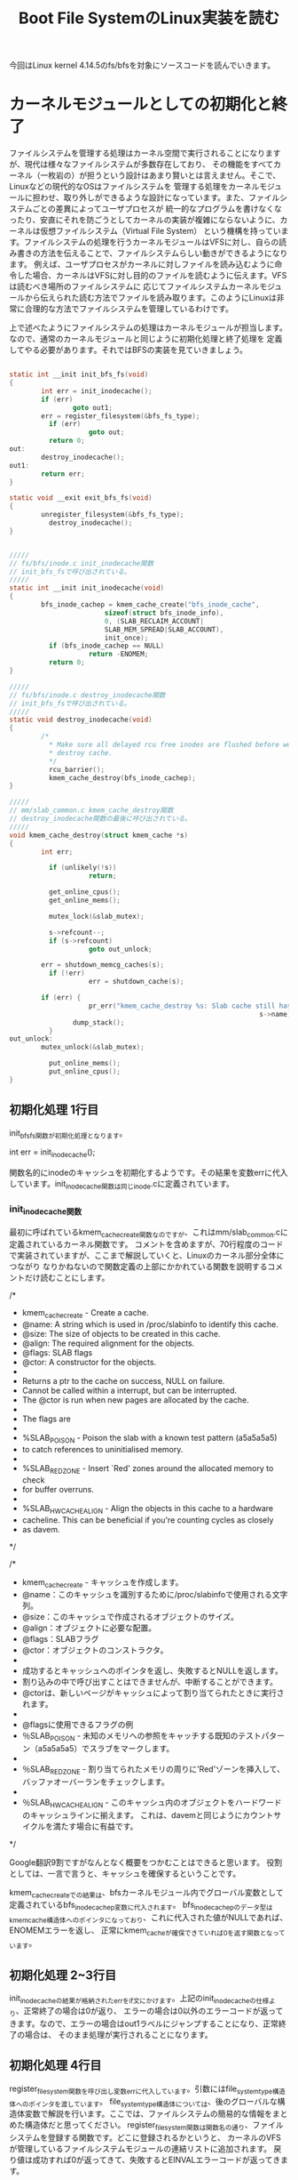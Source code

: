 #+TITLE: Boot File SystemのLinux実装を読む

今回はLinux kernel 4.14.5のfs/bfsを対象にソースコードを読んでいきます。

* カーネルモジュールとしての初期化と終了
  ファイルシステムを管理する処理はカーネル空間で実行されることになりますが、現代は様々なファイルシステムが多数存在しており、
  その機能をすべてカーネル（一枚岩の）が担うという設計はあまり賢いとは言えません。そこで、Linuxなどの現代的なOSはファイルシステムを
  管理する処理をカーネルモジュールに担わせ、取り外しができるような設計になっています。また、ファイルシステムごとの差異によってユーザプロセスが
  統一的なプログラムを書けなくなったり、安直にそれを防ごうとしてカーネルの実装が複雑にならないように、カーネルは仮想ファイルシステム（Virtual File System）
  という機構を持っています。ファイルシステムの処理を行うカーネルモジュールはVFSに対し、自らの読み書きの方法を伝えることで、ファイルシステムらしい動きができるようになります。
  例えば、ユーザプロセスがカーネルに対しファイルを読み込むように命令した場合、カーネルはVFSに対し目的のファイルを読むように伝えます。VFSは読むべき場所のファイルシステムに
  応じてファイルシステムカーネルモジュールから伝えられた読む方法でファイルを読み取ります。このようにLinuxは非常に合理的な方法でファイルシステムを管理しているわけです。

  上で述べたようにファイルシステムの処理はカーネルモジュールが担当します。なので、通常のカーネルモジュールと同じように初期化処理と終了処理を
  定義してやる必要があります。それではBFSの実装を見ていきましょう。

# 初期化処理、終了処理関数
#+BEGIN_SRC c

static int __init init_bfs_fs(void)
{
        int err = init_inodecache();
        if (err)
                goto out1;
        err = register_filesystem(&bfs_fs_type);
	      if (err)
		            goto out;
	      return 0;
out:
        destroy_inodecache();
out1:
        return err;
}

static void __exit exit_bfs_fs(void)
{
        unregister_filesystem(&bfs_fs_type);
	      destroy_inodecache();
}

#+END_SRC

# 関連関数
#+BEGIN_SRC c

/////
// fs/bfs/inode.c init_inodecache関数
// init_bfs_fsで呼び出されている。
/////
static int __init init_inodecache(void)
{
        bfs_inode_cachep = kmem_cache_create("bfs_inode_cache",
				        sizeof(struct bfs_inode_info),
				        0, (SLAB_RECLAIM_ACCOUNT|
				        SLAB_MEM_SPREAD|SLAB_ACCOUNT),
				        init_once);
	      if (bfs_inode_cachep == NULL)
		            return -ENOMEM;
	      return 0;
}

/////
// fs/bfs/inode.c destroy_inodecache関数
// init_bfs_fsで呼び出されている。
/////
static void destroy_inodecache(void)
{
        /*
	      * Make sure all delayed rcu free inodes are flushed before we
	      * destroy cache.
	      */
	      rcu_barrier();
	      kmem_cache_destroy(bfs_inode_cachep);
}

/////
// mm/slab_common.c kmem_cache_destroy関数
// destroy_inodecache関数の最後に呼び出されている。
/////
void kmem_cache_destroy(struct kmem_cache *s)
{
        int err;

	      if (unlikely(!s))
		            return;

	      get_online_cpus();
	      get_online_mems();

	      mutex_lock(&slab_mutex);

	      s->refcount--;
	      if (s->refcount)
        		    goto out_unlock;

        err = shutdown_memcg_caches(s);
	      if (!err)
        		    err = shutdown_cache(s);

        if (err) {
		            pr_err("kmem_cache_destroy %s: Slab cache still has objects\n",
		                                                       s->name);
                dump_stack();
	      }
out_unlock:
        mutex_unlock(&slab_mutex);

	      put_online_mems();
	      put_online_cpus();
}

#+END_SRC
** 初期化処理 1行目
   init_bfs_fs関数が初期化処理となります。
   
   int err = init_inode_cache();
   
   関数名的にinodeのキャッシュを初期化するようです。その結果を変数errに代入しています。init_inodecache関数は同じinode.cに定義されています。
   
***  init_inodecache関数
    最初に呼ばれているkmem_cache_create関数なのですが、これはmm/slab_common.cに定義されているカーネル関数です。
    コメントを含めますが、70行程度のコードで実装されていますが、ここまで解説していくと、Linuxのカーネル部分全体につながり
    なりかねないので関数定義の上部にかかれている関数を説明するコメントだけ読むことにします。
    
/*
 * kmem_cache_create - Create a cache.
 * @name: A string which is used in /proc/slabinfo to identify this cache.
 * @size: The size of objects to be created in this cache.
 * @align: The required alignment for the objects.
 * @flags: SLAB flags
 * @ctor: A constructor for the objects.
 *
 * Returns a ptr to the cache on success, NULL on failure.
 * Cannot be called within a interrupt, but can be interrupted.
 * The @ctor is run when new pages are allocated by the cache.
 *
 * The flags are
 *
 * %SLAB_POISON - Poison the slab with a known test pattern (a5a5a5a5)
 * to catch references to uninitialised memory.
 *
 * %SLAB_RED_ZONE - Insert `Red' zones around the allocated memory to check
 * for buffer overruns.
 *
 * %SLAB_HWCACHE_ALIGN - Align the objects in this cache to a hardware
 * cacheline.  This can be beneficial if you're counting cycles as closely
 * as davem.
 */
    
/*
 * kmem_cache_create - キャッシュを作成します。
 * @name：このキャッシュを識別するために/proc/slabinfoで使用される文字列。
 * @size：このキャッシュで作成されるオブジェクトのサイズ。
 * @align：オブジェクトに必要な配置。
 * @flags：SLABフラグ
 * @ctor：オブジェクトのコンストラクタ。
 *
 * 成功するとキャッシュへのポインタを返し、失敗するとNULLを返します。
 * 割り込みの中で呼び出すことはできませんが、中断することができます。
 * @ctorは、新しいページがキャッシュによって割り当てられたときに実行されます。
 *
 * @flagsに使用できるフラグの例
 * ％SLAB_POISON - 未知のメモリへの参照をキャッチする既知のテストパターン（a5a5a5a5）でスラブをマークします。
 *
 * ％SLAB_RED_ZONE - 割り当てられたメモリの周りに'Red'ゾーンを挿入して、バッファオーバーランをチェックします。
 *
 * ％SLAB_HWCACHE_ALIGN - このキャッシュ内のオブジェクトをハードワードのキャッシュラインに揃えます。 これは、davemと同じようにカウントサイクルを満たす場合に有益です。
 */

 Google翻訳9割ですがなんとなく概要をつかむことはできると思います。
 役割としては、一言で言うと、キャッシュを確保するということです。

 kmem_cache_createでの結果は、bfsカーネルモジュール内でグローバル変数として定義されているbfs_inode_cachep変数に代入されます。
 bfs_inode_cachepのデータ型はkmem_cache構造体へのポインタになっており、これに代入された値がNULLであれば、ENOMEMエラーを返し、
 正常にkmem_cacheが確保できていれば0を返す関数となっています。

** 初期化処理 2~3行目
   init_inodecacheの結果が格納されたerrをif文にかけます。上記のinit_inodecacheの仕様より、正常終了の場合は0が返り、
   エラーの場合は0以外のエラーコードが返ってきます。なので、エラーの場合はout1ラベルにジャンプすることになり、正常終了の場合は、
   そのまま処理が実行されることになります。

** 初期化処理 4行目
   register_filesystem関数を呼び出し変数errに代入しています。引数にはfile_system_type構造体へのポインタを渡しています。
   file_system_type構造体については、後のグローバルな構造体変数で解説を行います。ここでは、ファイルシステムの簡易的な情報をまとめた構造体だと思ってください。
   register_filesystem関数は関数名の通り、ファイルシステムを登録する関数です。どこに登録されるかというと、
   カーネルのVFSが管理しているファイルシステムモジュールの連結リストに追加されます。
   戻り値は成功すれば0が返ってきて、失敗するとEINVALエラーコードが返ってきます。

** 初期化処理 5~7行目
   上記のregister_filesystem関数の仕様より、この関数から0が返ってきた場合は、ifの条件式にかからず、そのままreturn 0で初期化が正常終了したことを
   カーネルに伝えます。errにに-EINVALが格納されていた場合はoutラベルにジャンプすることになります。

** 初期化処理 outラベル
   destroy_inodecache関数を実行し、out1ラベルに到達します。
*** destroy_inodecache関数
    destroy_inodecache関数はfs/bfs/inode.cに定義されているbfsファイルシステムモジュールの一部分です。
    実行するステートメントはたったの2行です。

**** rcu_barrier関数
    まずは上部のコメントを読むことでこの関数の概要を確認しましょう。

    /*
	   * Make sure all delayed rcu free inodes are flushed before we
	   * destroy cache.
	   */
    /*
     * キャッシュを破棄する前に、すべての遅延rcuフリーinodeがフラッシュされていることを確認してください。
     */
     簡単に解釈すると、次に実行されるkmem_cache_destroy関数が実行されてキャッシュが解放される前に、
     すべての遅延したrcu処理が実行されるまで待つということらしいです。では一体rcu処理とは何なのでしょうか。
     本来、rcuは奥深いものなのですが、今回は概要のみを解説します。

**** RCU (Read-Copy Update)
     RCUはLinuxカーネルに実装されたCPUの同期処理手法のことです。RCUはPaul E. McKenneyさんが開発者として知られています。
     同期処理として、スピンロック、セマフォ（これはかなり有名）などがあり、RCUもその一つです。
     RCUの同期処理方法は以下の前提があります。
     1.ポインタ参照で扱えるデータに関して同期処理を行える。
     2.RCUが同期処理を保証する区間では、カーネル実行パス（カーネルの命令シーケンス）の休止は無いことを保証する。
     これらを保証し、データ読み込みを単純に行う流れは以下のようです。
     1.カーネル実行パスはrcu_read_lockマクロでデータをロックし、データをポインタ経由で読み込む。この読み手はデータ読み込み終了まで休止してはならない。
     2.読み込み終了後はすぐにrcu_read_unlockマクロを呼び出し、データをアンロックする。
     これが読み手の基本動作となります。次に書き手です。ここに同期処理の秘密があります。
     1.データ更新を行う際、まずポインタ経由でデータにアクセスし、データのクローンを別のメモリの場所に書き込む。
     2.書き手は複製したデータに対して更新を行う。
     3.もともとオリジナルのデータを指していたポインタを更新済みの新しいデータへのポインタに書き換える。
     このような方法でデータへの書き込みを実現しているのですが、明らかに3の時点で読み手のデータが狂いそうな気がします。
     ですが、狂いはしません。ポインタの値はそれぞれの読み手が持つアトミックなデータで、どれも古いデータか新しいデータ
     のどちらかを参照することになります。とりあえず、これでデータの矛盾は発生しません。ただし、他CPUの更新が完了したあとに
     データを読み込む者に対しては必ず更新済みの情報がアクセスされるようにならなくてはならないため、ポインタ入れ替え時は
     メモリバリアを行う必要があります。
     RCUの問題点は、書き手がポインタを入れ替えたあと、すぐにはオリジナルのデータを解放することができないというところです。
     なぜなら、データ更新前のポインタを参照しているプログラムの動作が破壊されてしまう可能性があるためです。
     なので、カーネルは読み手のすべてのプログラムがrcu_read_unlockマクロを呼ぶことを期待しています。
     すべての読み手がrcu_read_unlockマクロを実行した時点で、call_rcu関数を呼び出します。call_rcu関数は、すべてのCPUで
     古いデータが参照されていないことを確認したあと、引数で受け取ったコールバック関数をを呼び出しすべての古いデータを削除することになります。
     こうして、同期処理を達成することになります。

**** kmem_cache_destroy関数
     名前と一行目のkmem_cache_create関数との対とで大体意味はわかると思います。まあ引数にとったkmem_cache構造体へのポインタが指すデータを
     解放する役目があるのでしょう。まあそう決めつけるのは良くないのでソースコードを少しだけ読んでみます。
     エラーチェックなどを行ったあと、shutdownなんちゃらを呼び出しています。やはり、kmem_cacheを正しい方法で解放するといった仕事をしている
     ようです。例の理由で奥までは突っ込みません。とりあえずはこれでdestroy_inodecache関数の解説は以上となります。

** 初期化処理 out1ラベル
   エラーコードが格納されているであろうerr変数を返す。
** 終了処理 1行目
   unregister_filesystem関数を呼び出しているだけです。引数にはfile_system_type構造体へのポインタを渡しています。
   この関数は初期化処理4行目のregister_filesystem関数と対になる関数です。仕事はregister_filesystem関数によって
   登録されたファイルシステムモジュールを登録解除する関数になります。簡単ですね。実際の実装には今回は触れません。
   unregister_filesystem関数には戻り値があるのですが、このBFS実装ではその戻り値を利用せず捨てています。
   戻り値としては、成功時に0が返り、失敗時はEINVALエラーコードが返ってきます。
** 終了処理 2行目
   destroy_inodecache関数を呼び出しています。この関数については初期化処理 outラベルにて解説を行ったので、ここでは解説しません。
   とりあえずこれで終了処理は終わりとなります。

* マウント処理
** マウントコールバック関数
   カーネルのmountシステムコールが呼び出されると、ファイルシステムモジュールから予め教えられていた処理を実行します。
   その実態が以下のbfs_mount関数です。file_system_type構造体のmountフィールドにセットされることによってカーネルに
   処理を登録することができます。ではこのbfs_mount関数について解説していきたいと思います。
#+BEGIN_SRC c

static struct dentry *bfs_mount(struct file_system_type *fs_type,
        int flags, const char *dev_name, void *data)
{
        return mount_bdev(fs_type, flags, dev_name, data, bfs_fill_super);
}

#+END_SRC
*** 引数
**** 第一引数
     struct file_system_type *type
     これはmountシステムコールで指定されたファイルシステムのfile_system_type構造体へのポインタになります。
     通常自らのfile_system_type構造体へのポインタになることが予想されます。
**** 第二引数
     int flags
     mountシステムコールで指定されたフラグ
**** 第三引数
     char *dev_name
     mountシステムコールで指定されたデバイス名
**** 第四引数
     void *data
     mountシステムコールで指定されたマウントオプション
*** 返り値
    struct dentry *
    マウントするファイルシステムのルートのディレクトリエントリ
** マウントコールバック関数 1行目
*** 概要
   mount_bdev関数を呼び出し、その返り値をそのまま返しています。mount_bdev関数は仮想ファイルシステム層で実装されている関数で、
   共通処理となるマウント処理を行ってくれます。今回はmount_bdev関数のソースコードは読みません。
   ちなみにmount_bdevのbdevはBlock Deviceのことで、ブロック型のデバイス用のマウント処理ということになります。
   ブロック型以外用のファイルシステム（ramfsなど）のファイルシステムの実装では、mount_bdev関数ではなく、mount_nodev関数を用いることになります。
   BFSはブロック型デバイス用のファイルシステムなのでmount_bdev関数を呼び出しています。
*** 注意
    オライリージャパンから出版されている「詳解Linuxカーネル第3版」(2017/12/26現在最新版)を見ると、この部分の記述においていろいろと古い情報が載っていて、
    file_system_type構造体のmountフィールドはまだ実装されておらず、古いものとしてget_sbフィールドが使われていました。
    それによって当時のbfsはbfs_mountではなくbfs_get_sb関数が定義されており、内部の実装ではmount_bdev関数ではなく、get_sb_bdev関数が使われていました。
    実はLinux2.6.37-rc1の時、コミット'c96e41e92b4aaf11e1f9775ecf0d1c8cbff829ed'(2010/7/25)によって、get_sbからmountに移行されています。
    つまり、それ以前のLinuxにおけるファイルシステムモジュールの実装は現在のものと少し違うものとなっているということになります。
    詳解Linuxカーネル第三版の日本語版の初版第一刷は2007年で、初期のLinux2.6を対象に書かれているので情報が古いものとなってしまっているのです。
    ネット上の情報にも、この古い記述がいくらかあったので、ちゃんと調査して見極めるようにしましょう。
    （オライリーから英語のLinuxデバイスドライバ第4版が出版されるようです。日本語版が出るかどうかはわかりませんが。これに続いて詳解Linuxカーネル第4版が出るといいですね。）
*** mount_bdev関数
    mount_bdev関数の簡単な役割はわかったところで具体的な使用方法を見ていきます。
**** 引数
     | 型                        | 変数名     | 説明                                                                                   |
     | struct file_system_type * | fs_type    | マウントシステムコールで指定されたファイルシステムのfile_system_type構造体へのポインタ |
     | int                       | flags      | mountシステムコールで指定されたマウントフラグ                                          |
     | const char *              | dev_name   | mountシステムコールで指定されたデバイス名                                              |
     | void *                    | data       | mountシステムコールで指定されたマウントオプション                                      |
     | int (*)(...)              | fill_super | ファイルシステム固有のスーパブロック読み込み関数へのポインタ                           |                                                                                                                                  |
**** 返り値
     struct dentry *
     ファイルシステムのルートのディレクトリエントリ
     失敗時にはNULLもしくはエラーを表すポインタを返す必要がある。
**** 具体的な動作
     引数として受け取るfill_super関数を呼び出し、スーパブロックの解析を行う。
     fill_super関数についてはこの後、説明を行います。
** fill_super関数
   fill_super関数を一言で言い表すならば、ファイルシステムのスーパブロックを解析し、VFSに内容を伝えるといったところでしょうか。
   では、動作を順を追って見ていきましょう。
   fill_super関数の動作
   1.ディスクからスーパブロックを読み取る。
   2.読み出したスーパブロックの各々のデータをVFS側が提供するスーパブロックオブジェクトに設定する。
   3.ディスクからファイルシステムのルートのinodeを読み取る。
   4.VFSのinodeオブジェクトを確保し、3で読み込んでいたinode情報を設定する。
   5.ルートのディレクトリエントリを確保し、4で手に入れたinode情報とひも付けする。
   6.5でひも付けしたルートのディレクトリエントリを返す。
   
   LinuxのBFS実装ではfs/bfs/inode.c bfs_fill_super関数がmount_bdev関数に渡され、
   fill_super関数の役割を担っています。ではその中身を見ていくことにしましょう。
** bfs_fill_super関数
   いきなりたくさんの変数が定義されています。今回は'info = kzalloc(sizeof(*info), GFP_KERNEL);'を1行目として解説を行っていきます。
   関連コードを以下に示しておきます。
# 関連コード
#+BEGIN_SRC c
/////
// fs/bfs/bfs.h bfs_sb_info構造体
/////
/*
 * BFS file system in-core superblock info
 */
struct bfs_sb_info {
        unsigned long si_blocks;
        unsigned long si_freeb;
        unsigned long si_freei;
        unsigned long si_lf_eblk;
        unsigned long si_lasti;
        unsigned long *si_imap;
        struct mutex bfs_lock;
};

/////
// include/linux/fs.h super_block構造体
/////
struct super_block {
	struct list_head	s_list;		/* Keep this first */
	dev_t			s_dev;		/* search index; _not_ kdev_t */
	unsigned char		s_blocksize_bits;
	unsigned long		s_blocksize;
	loff_t			s_maxbytes;	/* Max file size */
	struct file_system_type	*s_type;
	const struct super_operations	*s_op;
	const struct dquot_operations	*dq_op;
	const struct quotactl_ops	*s_qcop;
	const struct export_operations *s_export_op;
	unsigned long		s_flags;
	unsigned long		s_iflags;	/* internal SB_I_* flags */
	unsigned long		s_magic;
	struct dentry		*s_root;
	struct rw_semaphore	s_umount;
	int			s_count;
	atomic_t		s_active;
#ifdef CONFIG_SECURITY
	void                    *s_security;
#endif
	const struct xattr_handler **s_xattr;

	const struct fscrypt_operations	*s_cop;

	struct hlist_bl_head	s_anon;		/* anonymous dentries for (nfs) exporting */
	struct list_head	s_mounts;	/* list of mounts; _not_ for fs use */
	struct block_device	*s_bdev;
	struct backing_dev_info *s_bdi;
	struct mtd_info		*s_mtd;
	struct hlist_node	s_instances;
	unsigned int		s_quota_types;	/* Bitmask of supported quota types */
	struct quota_info	s_dquot;	/* Diskquota specific options */

	struct sb_writers	s_writers;

	char			s_id[32];	/* Informational name */
	uuid_t			s_uuid;		/* UUID */

	void 			*s_fs_info;	/* Filesystem private info */
	unsigned int		s_max_links;
	fmode_t			s_mode;

	/* Granularity of c/m/atime in ns.
	   Cannot be worse than a second */
	u32		   s_time_gran;

	/*
	 * The next field is for VFS *only*. No filesystems have any business
	 * even looking at it. You had been warned.
	 */
	struct mutex s_vfs_rename_mutex;	/* Kludge */

	/*
	 * Filesystem subtype.  If non-empty the filesystem type field
	 * in /proc/mounts will be "type.subtype"
	 */
	char *s_subtype;

	const struct dentry_operations *s_d_op; /* default d_op for dentries */

	/*
	 * Saved pool identifier for cleancache (-1 means none)
	 */
	int cleancache_poolid;

	struct shrinker s_shrink;	/* per-sb shrinker handle */

	/* Number of inodes with nlink == 0 but still referenced */
	atomic_long_t s_remove_count;

	/* Being remounted read-only */
	int s_readonly_remount;

	/* AIO completions deferred from interrupt context */
	struct workqueue_struct *s_dio_done_wq;
	struct hlist_head s_pins;

	/*
	 * Owning user namespace and default context in which to
	 * interpret filesystem uids, gids, quotas, device nodes,
	 * xattrs and security labels.
	 */
	struct user_namespace *s_user_ns;

	/*
	 * Keep the lru lists last in the structure so they always sit on their
	 * own individual cachelines.
	 */
	struct list_lru		s_dentry_lru ____cacheline_aligned_in_smp;
	struct list_lru		s_inode_lru ____cacheline_aligned_in_smp;
	struct rcu_head		rcu;
	struct work_struct	destroy_work;

	struct mutex		s_sync_lock;	/* sync serialisation lock */

	/*
	 * Indicates how deep in a filesystem stack this SB is
	 */
	int s_stack_depth;

	/* s_inode_list_lock protects s_inodes */
	spinlock_t		s_inode_list_lock ____cacheline_aligned_in_smp;
	struct list_head	s_inodes;	/* all inodes */

	spinlock_t		s_inode_wblist_lock;
	struct list_head	s_inodes_wb;	/* writeback inodes */
} __randomize_layout;

/////
// fs/block_dev.c set_blocksize関数
// sb_set_blocksize関数から呼び出されている
// bfs_super_fill関数の6行目を読む時にこの関数み確認すること
/////
int set_blocksize(struct block_device *bdev, int size)
{
        /* Size must be a power of two, and between 512 and PAGE_SIZE */
	      if (size > PAGE_SIZE || size < 512 || !is_power_of_2(size))
		            return -EINVAL;

	      /* Size cannot be smaller than the size supported by the device */
	      if (size < bdev_logical_block_size(bdev))
        		    return -EINVAL;

	      /* Don't change the size if it is same as current */
	      if (bdev->bd_block_size != size) {
        		    sync_blockdev(bdev);
		            bdev->bd_block_size = size;
		            bdev->bd_inode->i_blkbits = blksize_bits(size);
		            kill_bdev(bdev);
	      }
	      return 0;
}

/////
// include/linux/blkdev.h
// sb_set_blocksizeから呼び出されている。
/////
/* assumes size > 256 */
static inline unsigned int blksize_bits(unsigned int size)
{
        unsigned int bits = 8;
	      do {
		            bits++;
		            size >>= 1;
	      } while (size > 256);
	      return bits;
}

/////
// fs/block_dev.c sb_set_blocksize関数
// bfs_super_fill関数の6行目で呼び出されている。
// bfs_super_fill関数の6行目を読む時にこの関数み確認すること
/////
int sb_set_blocksize(struct super_block *sb, int size)
{
        if (set_blocksize(sb->s_bdev, size))
		            return 0;
	      /* If we get here, we know size is power of two
	      * and it's value is between 512 and PAGE_SIZE */
	      sb->s_blocksize = size;
	      sb->s_blocksize_bits = blksize_bits(size);
	      return sb->s_blocksize;
}

/////
// include/uapi/linux/bfs_fs.h
// BFS実装中に使われる定数群
/////
#define BFS_BSIZE_BITS		9
#define BFS_BSIZE		(1<<BFS_BSIZE_BITS)

#define BFS_MAGIC		0x1BADFACE
#define BFS_ROOT_INO		2
#define BFS_INODES_PER_BLOCK	8

/////
// include/uapi/linux/bfs_fs.h bfs_super_block構造体
// BFS実装のスーパブロック構造体
/////
/* BFS superblock layout on disk */
struct bfs_super_block {
        __le32 s_magic;
	      __le32 s_start;
	      __le32 s_end;
	      __le32 s_from;
	      __le32 s_to;
	      __s32 s_bfrom;
	      __s32 s_bto;
	      char  s_fsname[6];
	      char  s_volume[6];
	      __u32 s_padding[118];
};

/////
// include/linux/buffer_head.h
/////
/*
 * Historically, a buffer_head was used to map a single block
 * within a page, and of course as the unit of I/O through the
 * filesystem and block layers.  Nowadays the basic I/O unit
 * is the bio, and buffer_heads are used for extracting block
 * mappings (via a get_block_t call), for tracking state within
 * a page (via a page_mapping) and for wrapping bio submission
 * for backward compatibility reasons (e.g. submit_bh).
 */
struct buffer_head {
        unsigned long b_state;		/* buffer state bitmap (see above) */
	      struct buffer_head *b_this_page;/* circular list of page's buffers */
	      struct page *b_page;		/* the page this bh is mapped to */

	      sector_t b_blocknr;		/* start block number */
	      size_t b_size;			/* size of mapping */
	      char *b_data;			/* pointer to data within the page */
        
	      struct block_device *b_bdev;
	      bh_end_io_t *b_end_io;		/* I/O completion */
 	      void *b_private;		/* reserved for b_end_io */
	      struct list_head b_assoc_buffers; /* associated with another mapping */
	      struct address_space *b_assoc_map;	/* mapping this buffer is
						   associated with */
	      atomic_t b_count;		/* users using this buffer_head */
};

#+END_SRC
*** 1行目
    bfs_sb_info構造体のメモリを確保しています。
*** 2~3行目
    メモリ1行目のメモリ確保が失敗していた場合、ENOMEMエラーコードを返し、それ以外はそのまま続行します。
*** 4行目
    bfs_sb_infoのbfs_lockフィールドはmutex構造体として宣言されています。この初期化を行っています。
    bfs_fill_super関数のみを見ていると、この関数終了のあたりでmutex_destroy関数が呼ばれ、破棄される
    ことになっており、なぜ使いもしないのに初期化をしているのかと疑問を抱くと思います。これは後でわかります。
*** 5行目
    super_block構造体のs_fs_infoフィールドは宣言の横にあるコメントを見ると/* Filesystem private info */と書いてあります。
    つまり、このメンバはファイルシステムモジュールごとに自由に設定できる変数ということになり、BFS実装では自らの情報を表すbfs_sb_info
    構造体へのポインタを代入しています。ちなみにこのs変数は引数で渡されているもので、VFSからファイルシステムモジュール側に渡されているものです。
*** 6行目
    sb_set_blocksize関数にsuper_block構造体へのポインタとBFS_BSIZEという定数が渡されています。
    BFS_BSIZEは一見どこに定義されているのかわかりません。BFS_BSIZEはBFSのソースコードが置かれている
    fs/bfsディレクトリ中のソースファイルのどこにも定義されておらず、定義はinclude/uapi/linux/bfs_fs.h
    に定義されています。定義としては1をBFS_BSIZE_BITSだけ左シフトするというものなっていて、BFS_BSIZE_BITSは
    9で定義されているので1 << 9で定義されることになります。(つまり512)
    そして、sb_set_blocksize関数とそこの中で呼び出されているset_blocksize関数の定義を見て見ると、
    エラーチェックをしてから、引数として受け取ったsuper_block構造体のblocksizeフィールドに第二引数のBFS_BSIZEを、
    s_blocksize_bitsフィールドにblksize_bits関数の結果を代入しています。
*** 7行目
    sb_read関数にsuper_block構造体へのポインタと0を渡し、その結果をbuffer_head構造体へのポインタ変数であるsbhに格納しています。
**** sb_read関数
     指定されたスーパーブロック構造体に対応したブロックデバイスの指定された論理ブロックを読み込みます。
     その結果はバッファキャッシュを表すbuffer_head構造体へのポインタを返します。すでにバッファキャッシュとして
     キャッシュされていた場合は何もせずそのポインタを返し、キャッシュされていない場合はディスクを読みに行き、
     バッファキャッシュを作り出してから、そのポインタを返します。この関数が失敗すると、NULLが返ってきます。
***** 論理ブロック番号
      物理的なディスクの先頭からの番号ではなく、各パーティションの先頭からの相対番号を表す。
      今回は0を渡しています。0はファイルシステムの最初のブロックで、通常最初のブロックはスーパブロックとなっています。
*** 8~9行目
    sb_read関数の結果が格納されているsbhがNULLであれば、outラベルに飛び、成功していれば、そのま続行します。
*** 10行目
    buffer_head構造体のb_dataフィールドはディスクのブロックデータがキャッシュされたメモリ領域へのポインタです。
    それをbfs_super_block構造体へのポインタにキャストしてbfs_sb変数に代入しています。
    ここで、キャッシュされていたデータはスーパブロックのデータになっています。このキャッシュのサイズはブロックサイズと等しく、
    BFS_BSIZEは512なので512バイトになります。そして、bfs_super_block構造体の定義を見てみると、ファイルシステムを表すフィールドが
    並んだ後に、paddingフィールドを使用してピッタリ512バイトになるように調整されています。つまり、この行の意味としては、
    sbh変数にスーパブロックのデータを代入しているということになります。
*** 11~16行目
**** 11行目
     スーパブロックに書き込まれていたマジックナンバーがBFSを表すマジックナンバーと等しいか確認をしています。
     le32_to_cpuは引数をリトルエンディアンに変換するマクロです。デバイスによってリトルエンディアンとビッグエンディアン
     のどちらを使っているかわからないため、比較を行う場合はリトルエンディアンで統一しているというわけです。
     ちなみに多くのデバイスはIntelの成功によってリトルエンディアンを採用しています。
***** ファイルシステムのマジックナンバー
      BFSのマジックナンバーは#define BFS_MAGIC 0x1BADFACEとして定義されています。
**** 12~15行目 
     マジックナンバーが不一致だった場合はこの行に飛んできます。
     最初のif(!silent)ですが、おそらくこのsilentはカーネルの設定のことだと思われます。
     つまり、silentが有効化されていない場合は、エラーメッセージを出力するということです。
     その後は、out1へジャンプします。
*** 17行目
    BFS_UNCLEANマクロの結果が真かつサイレントが有効化されていない場合、s->id is uncleanと表示するようです。
    では、BFS_UNCLEANマクロの定義を見てみます。
#+BEGIN_SRC c
    #define BFS_UNCLEAN(bfs_sb, sb)	\
	((le32_to_cpu(bfs_sb->s_from) != -1) && (le32_to_cpu(bfs_sb->s_to) != -1) && !(sb->s_flags & MS_RDONLY))
#+END_SRC
     これを日本語に起こすとすれば、以下のようになると思います。
     bfs_sbのs_fromフィールドは1で埋め尽くされていない（-1はすべてのbitでFの羅列）
     かつ
     bfs_sbのs_toフィールドは1で埋め尽くされていない
     かつ
     sbのs_flagsフィールドはMS_RDONLYフラグが立っていない(MS_RDONLYは1で定義されている)
     このとき真
     ということになります。つまり、ここで言うCLEANとはすべて1で満たされているということなんでしょう。
     そして、17行目のコードの方に戻ると、よく意味がわかると思います。
     1で埋め尽くされていない場合で、サイレント状態ではない場合、uncleanであると出力するわけですね。
*** 18行目
    super_block構造体のs変数のs_magicフィールドにBFSファイルシステムのマジックナンバーを格納しています。
    VFSに自らの情報を伝えているわけですね。
*** 19~22行目
    bfs_sbのs_startフィールドとs_endフィールドを比較しています。
    そして、s_startフィールドの方が大きい場合、サイレントが有効化されているかに問わず、"Superblock is corrupted"と出力しています。
    このメッセージを日本語に訳すと、スーパブロックが破損しています。という意味になります。
    まあそうでしょう。データ領域のスタートがデータ領域のエンドよりも遅いのですから。
    エラーメッセージを出力した後は、out1へジャンプします。
*** 23~25行目
    いろいろと計算した値をinfo変数（bfs_sb_info構造体へのポインタ）のsi_lastiフィールドに代入しています。
    このsi_lastiフィールドはBFSパーティションの最後のinodeのinode番号を表します。名前も少しそれっぽいです。
    このいろいろ計算している部分を理解するためにようやくBFSの構造について見ていきます。（筆者はコードだけでちょろまかそうとして意味分からなくなったので）
    [[file:~/Dropbox/fs_docs/bfs_table.png]]
    また、詳しいBFSの構造を確認したい場合は、http://martin.hinner.info/fs/bfs/bfs-structure.html にアクセスすると良いでしょう。
    この計算を表す画像を用意したので、これもどうぞ。
    [[file:~/Dropbox/fs_do0cs/bfs_table2.png]]
    つまり、(le32_to_cpu(bfs_sb->s_start) - BFS_BSIZE)はデータ領域の開始位置(byteオフセット)-1ブロックのサイズ（スーパブロックは1ブロック分のサイズ）
    の計算式で、inode領域のサイズ（byte）が得られます。これをinode１つ当たりのサイズで割れば、inode領域に格納できるinodeの数が得られます。
    ここでもし、inode番号が0から始まっていた場合、inode領域の最後のinodeのinode番号は格納できるinodeの数-1ということになります。
    BFSでは最初のinode(このinodeはinode領域の先頭から存在している)であるルートのinodeのinode番号は2から始まっている。
    BFS_ROOT_INOを足すことによってinodeの開始番号を合わせて、最後のinodeのinode番号が計算できるというわけである。
    そして、この値は、bfs_sb_info構造体のsi_lastiフィールドに代入される。
*** 26~27行目
    imap_len = (info->si_lasti / 8) + 1;
    まず、unsigned型で定義されたimap_len変数に最後のinodeのinode番号を8で割った値に1を足した値（紛らわしので、ソースコードを見た方がわかりやすい）
    を代入しています。
    27行目では、imap_lenバイトのメモリを確保しゼロクリアしたものをinfo変数のsi_imapフィールドに代入しています。
    これで何ができるかというと、1bitの0,1をinodeの予約状況に見立てて処理を行うことができるのです。なので、26行目では、最後のinodeのinode番号
    を8で割った値に1を足した値をimap_lenに代入しているのです。1バイトは8bitですから、1バイトで8個のinodeの予約状況を格納しておけるということになります。
*** 28~29行目
    27行目のkzallocが成功しているかをチェックしています。もし、失敗していて、NULLが返ってきていた場合はout1にジャンプします。
*** 30~31行目
    ここに来てアセンブリ言語の知識がほんの少し必要になります。まあ、分からなくても、動作が分かればいいので軽く行きましょう。
    (筆者はアセンブリの部分では無く、また違うところでつまずきました。)
    for文で0~BFS_ROOT_INO-1までループします。そこで行う処理はset_bit関数を実行するだけです。set_bit関数はもはや名前から何をするかわかりますが、
    一応説明します。set_bit関数の中身はインラインアセンブリで書かれています。なのでアーキテクチャごとに実装が異なるのですが、今回はx86の実装について見ていきます。
#+BEGIN_SRC c
/////
// arch/x86/include/asm/bitops.h set_bit関数
/////
/**
 * set_bit - Atomically set a bit in memory
 * @nr: the bit to set
 * @addr: the address to start counting from
 *
 * This function is atomic and may not be reordered.  See __set_bit()
 * if you do not require the atomic guarantees.
 *
 * Note: there are no guarantees that this function will not be reordered
 * on non x86 architectures, so if you are writing portable code,
 * make sure not to rely on its reordering guarantees.
 *
 * Note that @nr may be almost arbitrarily large; this function is not
 * restricted to acting on a single-word quantity.
 */
static __always_inline void
set_bit(long nr, volatile unsigned long *addr)
{
        if (IS_IMMEDIATE(nr)) {
		            asm volatile(LOCK_PREFIX "orb %1,%0"
			          : CONST_MASK_ADDR(nr, addr)
			          : "iq" ((u8)CONST_MASK(nr))
			          : "memory");
	      } else {
		            asm volatile(LOCK_PREFIX "bts %1,%0"
			          : BITOP_ADDR(addr) : "Ir" (nr) : "memory");
	      }
}

#+END_SRC
    とりあえず、IMMEDIATEでは無い場合を見ます。実行される命令はbts命令です。bts命令は、第一オペランドの示すビット配列の中で、
    第二オペランドが示すビット位置のビットをCF(キャリーフラグ)に入れ、そのビットには1をセットするという命令です。
    結果的に、指定したビットは1になります。
    つまり、ゼロクリアされたinfo->si_imapの最上位ビットと次のビットを1にするということです。
    あれ？BFS_ROOT_INOは2だから最上位ビットと次のビットが1になることはいいのですが、なんでこの二つを1にする必要があるのでしょう。（筆者はここでつまずきました）
    inode領域の先頭、オフセット0の地点にルートのinodeが存在しているならば、si_imapの場合も最上位ビットをルートとして扱えばわかりやすいのになぜだろう。
    答えとしては、inode領域の並びとsi_imapの並びを同じにする必要が無いというものでした。si_imapにはinode番号のオフセット分、直にアクセスでき、ディスクの読み取り
    では（後に解説します）inode番号-BFS_ROOT_INOを行い（find_inode関数）、ルートを0にしてアクセスしています。inode取得側ではinode番号を加工せずにiget_locked関数を
    使って読み取ろうとしています。このiget_locked関数では、すでにそのinode番号がキャッシュされているかどうかのところでinode番号が使われ
    、キャッシュされてなければfind_inode関数が呼ばれることになるので、inode番号を直に使ってディスクアクセスはしません。
    また、imap_lenの計算で+1していたことが効いているので、オーバーフローはしません。
    話を戻すと、si_imapの最上位ビットと次のビットはどうせ使わないので、1にしておこうという処理になっています。
*** 32行目
    グローバル変数として宣言されているsuper_operations構造体のbfs_sops変数をsuper_block構造体のs_opフィールドに格納しています。
    super_operations構造体についてはグローバルな構造体変数の章で解説を行います。とりあえず、スーパブロックに関する
    関数をまとめたものだと思ってください。
*** 33行目
    inode構造体のinode変数にbfs_iget関数の結果を格納しています。bfs_iget関数はfs/bfs/inode.cに定義されている関数で、後で解説します。
    簡単な役割としては、super_block構造体へのポインタと、inode番号を渡すと、そのinode番号に対応したinode構造体を取ってきてくれるという感じです。
    失敗した場合、エラーポインタを返してきます。エラーポインタについても後で解説します。
    本題に戻ると、bfs_iget関数にsuper_block構造体へのポインタと、BFS_ROOT_INOを渡しているので、BFSのルートディレクトリのinodeが返ってくるため。
    inode変数にはルートディレクトリに対応したinode構造体へのポインタが格納されると言うことになります。
*** 34行目
    inode変数をIS_ERRマクロを使って検査しています。IS_ERRマクロは検査対象がエラーコードポインタだった場合真になります。
**** IS_ERRインライン関数
     IS_ERRマクロとして紹介しましたが、実際はインライン関数として定義されており。中ではIS_ERR_VALUEマクロを実行しています。
     この関数の実装は非常に興味深い点があるので、BFSの解説とは遠のくのですが、見てみることにしましょう。
#+BEGIN_SRC c
/////
// IS_ERR関数
// include/linux/err.h
/////
static inline bool __must_check IS_ERR(__force const void *ptr)
{
        return IS_ERR_VALUE((unsigned long)ptr);
}

/////
// IS_ERR_VALUEマクロ
// include/linux/err.h
/////
#define IS_ERR_VALUE(x) unlikely((unsigned long)(void *)(x) >= (unsigned long)-MAX_ERRNO)
#+END_SRC
      unlikelyマクロはコンパイラの機能で、条件式がfalseになることが多いとコンパイラに伝えるマクロです。
      こうすることにより、falseになる場合が有利なようにアセンブラを吐くようになります。
      IS_ERR_VALUEマクロがやっていることは、引数で受け取った値xがエラー示しますコードの最大値の-をunsigned longでキャストしたもの
      より大きいか？という判定です。なぜこんな処理でエラーコードの判定ができるのでしょうか。その理由を以下に示します。
      Linuxのエラーコードは-1 ~ -4095です。(定義では1~4095ですが、通常マイナス演算を行い、負の数に変換するため)
      それをマイナス演算を行い、unsigned longにキャストします。ここで、例としてよく見るエラーのENOMEMを使います。
      ENOMEMはinclude/uapi/asm-generic/errno-base.hで12として定義されています。通常、エラーコードはマイナス演算されるので、
      -12がxに格納されていると思ってください。IS_ERR関数や、IS_ERR_VALUEマクロで散々unsigned long型にキャストされています。
      なので、bitで見ると、fffff...f3くらいになると思います。これと(unsigned long)-MAX_ERRNO、bitで見るとff...ff001
      を比較すると、-ENOMEMの方が大きくなり、IS_ERRはtrueを返すことになります。これはエラーコードの範囲である-1 ~ -4095でtrue
      となり、その他ではfalseとなるので、エラーチェックができているということになります。こうすることにより、比較回数を1回で
      済ませることができるため、高速化が図れるというわけです。（多分）
      
*** 35行目
    int型変数retにPTR_ERRインライン関数にinode変数を渡して得られた返り値を代入しています。
    PTR_ERRインライン関数の中身は単純で以下のようになっています。
#+BEGIN_SRC c
static inline long __must_check PTR_ERR(__force const void *ptr)
{
        return (long) ptr;
}
#+END_SRC
    渡されたポインタをlongにキャストして返しているだけです。つまり、エラーコードだったinode変数をlongにキャストしてretに
    代入しているということです。retは最終的にreturnされるので、エラーコードをそのまま返しに行くということですね。
*** 36~37行目
    retにinode変数をlongにキャストしたものを代入したあとはout2ラベルにジャンプして終了です。
*** 38行目
    ここでは、スーパーブロック構造体へのポインタであるsのs_rootフィールドにd_make_rootという怪しい関数にinodeを渡し、
    その結果を代入しています。これはファイルシステムのルートディレクトリをVFSに伝える必要があるため、行っています。
    d_make_root関数に渡しているinodeはルートディレクトリのものでした。d_make_root関数はルートディレクトリのinodeを受け取り、
    成功すれば、ルートディレクトリのディレクトリエントリを表すdentry構造体へのポインタを返します。失敗すると、NULLを返します。
    この返ってくるディレクトリエントリは渡したinodeと紐付けされている状態にあります。本来はもっと一般化されたd_instantiate関数
    を使用しますが、ルートディレクトリだけは。d_make_root関数を使います。内部では普通にd_instantiateを使っています。
    話を戻すと、ルートのinodeに紐付けされたdentry構造体へのポインタをスーパーブロック構造体のs_rootフィールドに代入することによって
    VFSにルートディレクトリのディレクトリエントリを伝えることができるわけです。d_instantiate関数やディレクトリエントリについては、
    後でまた説明します。
*** 39~4２行目
    d_make_root関数は失敗するとNULLが返るので、そのチェックを行い、NULLだった場合は、ret変数に-ENOMEMを代入、out2ラベル
    にジャンプして終了という形になります。
*** 43行目
    bfs_sb_info構造体へのポインタであるinfo変数から参照して、si_blocksフィールドに何らかの値を代入しています。
    これは何なのかというと、BFSファイルシステムのブロック数を計算して代入しています。
    どのように計算しているかというと、まず、bfs_sb->s_endで、データ領域終了地点（BFS終了地点）のバイトオフセットを取得します。
    つまり、BFSの総バイト数ということですね。これに1を足します。これはオフセットがブロックサイズ-1になった場合の対策です。
    あとはこれを1ブロック当たりのサイズで割れば、総ブロック数が得られます。実装上はBFS_BSIZE_BITS分右シフトしています。
    BFS_BSIZE_BITSは9として定義されています。なので、512だけ割ったことになります。BFS_BSIZEは1<<BFS_BSIZE_BITSで定義
    されているので、ちょうど1ブロック当たりのサイズで割ったことになるんですね。
*** 44行目
    bfs_sb_info構造体へのポインタであるinfo変数から参照して、si_freebフィールドにいろいろ計算したものを代入しています。
    ではその計算内容を見ていくことにしましょう。
    まず、(le32_to_cpu(bfs_sb->s_end) + 1 - le32_to_cpu(bfs_sb->s_start))です。
    これはファイルシステムの終端のバイトオフセットに1を足したものから、ファイルシステムのデータ領域の始点のバイトオフセット
    を引いています。BFSは大きく3領域に分けることができ、前から順番にスーパブロック、inode領域、データ領域と並んでいます。
    すなわち、上の計算式で得られるものはバイト数ということになります。1を足しているのは普通予想できると思いますが、コンピューター
    特有の0から始まるというやつで、s_startのバイトオフセットもデータ領域であるので、通常の引き算では1足りなくなるためです。
    そして、それをBFS_BSIZE_BITS分だけ右シフトしています。43行目と同様で、これは1ブロック当たりのサイズである512で割った
    ということになるので、si_freebフィールドにはデータ領域の持つブロック数が代入されるということになります。
*** 45~46行目
    bfs_sb_info構造体へのポインタであるinfo変数から参照して、si_freei, si_lf_eblkフィールドに0を代入しています。
    この行は情報が少なすぎてよくわかりません。構造体名から察するに、si_freeiはフリーなinodeの数でしょうか。
    si_lf_eblkはもう意味わかりません。blkはおそらくblockのことで、eはemptyでしょうか。lfは検討も着きません。
    おそらくどこかの領域には空のブロックは0だということを言いたいのだと思います。（憶測）
**** 追記
     ソースコードを読み進めていくと、si_lf_eblkの意味がわかりました。
     si_lf_eblkはファイルシステムに存在するファイルの中で、最後に書き込まれている（最もブロックの論理番号が大きい）もののEOFが書き込まれている
     ブロックの論理番号が格納されています。
     lfはLast Fileでしょうか。eblkはEndBLocKのことだと思われます。
*** 47~53行目
    コメントで"can we read the last block?"と言っています。簡単に訳すと、最後のブロックを読めるか？ということでしょう。
    ブロックを読む関数としてsb_bread関数を使っています。sb_read関数の説明は7行目の解説の際行っているので、それを見ましょう。
    とりあえず、info->si_blocksにはこのファイルシステムに含まれるブロックの数が格納されています。（43行目）
    この値から1を引くと、このファイルシステムの最後のブロックの論理番号になることは理解していただけると思います。
    おそらく、これは読み取ったスーパブロックの値が正しいかを確認するために行っていると考えられます。これより後の行を見ると、
    sb_breadの結果が格納されたbh変数をifで判定しています。bhの値がNULLであった場合は、"Last block not available: ブロック数"
    と表示します。そしてret変数にEIOエラーを代入し、out3ラベルにジャンプしています。
    つまり、最後のブロックが正しく読めない->スーパブロックの情報が間違っていた。ということなのでしょう。
*** 54行目
    brelse(bh);とだけあります。大体予想はつくのですが、bh変数が保持しているデータを解放しています。一応詳しく解説します。
**** brelse関数
     buffer_head構造体はバッファキャッシュ（キャッシュの１つ）のメモリ領域を指しています。キャッシュなので、複数の場所
     から参照されます。brelse関数が行うことはそのキャッシュの解放ではなく、buffer_head構造体のb_countというフィールド
     を減らすことです。このフィールドはバッファキャッシュの参照カウンタを担っています。このカウンタを減らし、誰もそのバッファキャッシュ
     を参照しなくなったら解放するということになります。C++のstd::shared_ptrのような感じです。とりあえず、メモリは無駄にできないので
     （カーネルがメモリリークを起こしていたら話になりません）、必ずbrelseは呼び出すようにしましょう。
*** 55行目
    bh変数にNULLを代入しています。エラーチェックのために確保したものなので、もう必要ありません。
*** 56行目からのforループ
    forの部分を0行目として話をしていきます。
**** ループする目的
     inodeが破壊されていないかエラーチェックを行っていきます。
**** forループの範囲
     最初のinode番号 ~ 最後のinode番号
**** 1~4行目
     1行目はbfs_inode構造体へのポインタ型変数を宣言しています。
     2,3行目では何やら計算を行っています。
     block変数には、inode番号が格納されている変数iから、先頭のinode番号を引いたものをBFS_INODES_PER_BLOCKで割り、
     それに1を足した値を格納しています。BFS_INODES_PER_BLOCKは1ブロック当たりに含まれるinodeの数を表しています。
     include/uapi/linux/bfs_fs.hには、BFS_INODES_PER_BLOCKは8として宣言されています。
     つまり、(i - BFS_ROOT_INO)で、inode番号から、先頭から何番目のinodeか計算します。
     それをBFS_INODES_PER_BLOCKで割り、1を足すとと、そのinodeがどのブロックに書き込まれているかわかります。
     その値をblock変数に代入しているわけですね。
     3行目のoff変数にはどうやら、目的のinodeはそのinodeが書き込まれているブロックの先頭のinodeから数えて何個目のinodeかの値
     を格納しているようです。では、それを前提に計算式を見ていきましょう。
     2行目と同様に(i - BFS_ROOT_INO)で、inode番号から、先頭から何番目のinodeか計算します。
     その値をBFS_INODES_PER_BLOCKで剰余を取ります。これによって目的の値が得られるわけですね。
     4行目はunsigned long型でeblock変数を宣言しているだけです。
**** 5~8行目
     if(!off)ですが、offが0のとき、bhを解放し、bhに新しくバッファキャッシュを確保したメモリ領域へのポインタを代入しています。
     これは、ループをしていくなかで、これからエラーチェックをしていくinodeがブロックの先頭に書き込まれていた場合、
     そのinodeが書き込まれているブロックはまだバッファキャッシュにキャッシュされていないので、そのような操作をするわけです。
**** 9~10行目
     if(!bh)は、bhがNULLであった場合は、ループを先頭に戻す処理を行います。
     bhがNULLだと考えられるのは、5~8行目のバッファキャッシュ確保で失敗しているときになります。
**** 11行目
     bh->b_dataはバッファキャッシュされたブロックのデータへのポインタで、それにoffを足して、ちょうど目的のinode
     が書き込まれているメモリ領域へのポインタにし、その値をbfs_inode構造体へのポインタに キャストして、
     ループ開始時に宣言していおいたdi変数に代入しています。
     ディスクにはbfs_inode構造体のデータがそのまま書き込まれているため、ポインタをキャストするだけでうまく行くわけです。
**** 12行目
     コメントで/* test if filesystem is not corrupted */と書かれており、適当に日本語に訳すと、
     ファイルシステムが破壊されていないか、テストします。といったところです。これでこれより後のプログラムは
     ファイルシステムの破壊を検証するものだということになります。
**** 13~16行目
     各種値をこの関数の先頭で宣言していた変数に格納していきます。
     これを理解するには、BFSが利用するbfs_inode構造体の仕様についての知識が必要となります。
     以下に仕様書の記述を筆者が日本語訳したものを書いておきます。注意が必要なのは、仕様書と実装されているものとの間には差異があるということです。
     | 型          | 名称          | 実装上のフィールド名 | 説明                                                              |   |
     | 32bit整数   | inode number  | i_ino                | inode番号。たまに上位16bitにはゴミが入ります。                    |   |
     | 32bit整数   | first block   | i_sblock             | ファイルが書き込まれている最初のブロック。n, n+1, n+2と続きます。 |   |
     | 32bit整数   | last block    | i_eblock             | ファイルが書き込まれている最後のブロック。                        |   |
     | 32bit整数   | offset to eof | i_eoffset            | EOFまでのディスクオフセット。単位はバイト                         |   |
     | 32bit整数   | Attributes    | i_vtype              | ファイルの属性。(1->通常ファイル, 2->ディレクトリ)                |   |
     | 32bit整数   | mode          | i_mode               | ファイルのモード。rwxrwxrwxを表す。下位9bitしか使わない。         |   |
     | 32bit整数   | uid           | i_uid                | ファイルの所有者 - ユーザID                                       |   |
     | 32bit整数   | git           | i_gid                | ファイルの所有グループ - グループID                               |   |
     | 32bit整数   | nlinks        | i_nlink              | ハードリンクされている数                                          |   |
     | 32bit整数   | atime         | i_atime              | アクセスした日時                                                  |   |
     | 32bit整数   | mtime         | i_mtime              | 編集した日時                                                      |   |
     | 32bit整数   | ctime         | i_ctime              | 作成日時                                                          |   |
     | 4*32bit整数 | spare         | i_padding            | 予備。使っていない領域。ここはゼロクリアされているべき。          |   |
     では、13~16行目の説明を書いていきます。
***** 13行目
      i_eoffにはinodeが指すファイルのEOFまでのディスクオフセットをバイトで格納。
***** 14行目
      i_sblockにはinodeが指すファイルが書き込まれている最初のブロックの論理番号が格納されます。
***** 15行目
      i_eblockにはinodeが指すファイルが書き込まれている最後のブロックの論理番号が格納されます。
***** 16行目
      s_sizeにはファイルシステムのサイズを表すbfs_sb->s_endを代入している。
**** 17~21行目
     ファイルシステムが破損していないか確認する条件式が5個(厳密に言えば6個)列挙されています。
***** 1つ目
      i_sblock > info->si_blocks
      これはinodeが指すファイルの開始位置がこのファイルシステムのブロック数よりも大きい場合、破損としています。
      まあそうでしょう。
***** 2つ目
      i_eblock > info->si_blocks
      これはinodeが指すファイルの終了地点がこのファイルシステムのブロック数よりも大きい場合、破損としています。
      まあそうでしょう。
***** 3つ目
      i_sblock > i_eblock
      これはinodeが指すファイルの開始地点が同じinodeが指すファイルの終了地点よりも大きかった場合、破損としています。
      まあそうでしょう。
***** 4つ目
      (i_eoff != le32_to_cpu(-1) && i_eoff > s_size)
      このinodeが指すファイルのEOFまでのディスクオフセットが-1ではない
      かつ
      このinodeが指すファイルのEOFまでのディスクオフセットがこのファイルシステムのサイズよりも大きい
      場合、破損としています。
      最初に-1では無いことを確認しているのは、未使用を表すときに-1を使用することを見越しているからでしょうか。
      真の理由はわかりませんが、そんなところでしょう。とりあえず、破損扱いにする理由はわかります。
***** 5つ目
      i_sblock * BFS_BSIZE > i_eoff
      i_sblock * BFS_BSIZEはinodeが指しているファイルの開始位置のバイトオフセットとなります。そのバイトオフセットが
      同じinodeが指すファイルのEOFまでのバイトオフセットよりも大きい場合、破損としています。
      まあそうでしょう。
**** 22~25行目
     17~21行目の条件式で破損と判断された場合、この処理を行う必要があります。
     行う処理としては、破損していると判断するに至ったinode番号を8桁の16進数で出力します。
     その後、inodeを読み取った元のバッファキャッシュを解放し、ret変数にEIOエラーコードを代入しout3ラベルにジャンプします。
**** 26~29行目
     inodeのinode番号が0場合、ファイルシステムのフリーなinodeの数を格納しておくinfo->si_freeiをインクリメントします。
     その後、ループ先頭へと戻ります。ですが、ここで筆者は”はあ？”と思いました。inode番号は2以上なはずなので、こんな条件用意しても
     絶対引っかからないじゃないかと思ったわけです。
***** どこで未使用判定を行うのか
      ifブロックの内部の処理的に、inodeが未使用かどうかを判定している雰囲気です。よくよく考え直してみると、どこでinodeの未使用判定を
      行っているのかわかりません。仕様が書いてあるサイトを読んでも、未使用判定については記述がありません。さてどうしたものかと思い、
      bfs_evict_inode関数に着目してみました。evictがこの関数を表しているのでしょうが、筆者の貧弱な英語能力では理解できないので、
      Google翻訳にかけてみると、追い払う、取り除くという意味でした。removeと似た感じですね。
      つまり、この関数を読み解けば、どこかでinodeを未使用状態にする処理があるので、それを確認します。
      （bfs_evict_inode関数についてはあとで詳しく解説します。）
      bfs_evict_inode関数の中にmemset(di, 0, sizeof(struct bfs_inode));という処理があります。
      diはbfs_inode構造体へのポインタです。つまり、inodeの領域を0で埋めています。つまり、すべてのフィールドは
      0にセットされるわけです。つまり、未使用状態のinodeはすべて0であるということになります。
      話を戻すと、未使用状態のinodeを読み込むとinode番号は0にセットされています。なので、inode番号を確認して0ならば、未使用なりの
      処理を行うというプログラムになっているわけです。
**** 30行目
     set_bit関数を使って使用済みフラグをinodeの仕様状況をビットマップで表したinfo->si_imapに立てています。
     通常、この関数においては、si_imapは先頭2bitを覗いてゼロクリアされています。なので、未使用な場合はここのコードに
     到達しないので、未使用を表す0のままというわけです。
**** 31行目
     info->si_freebはこのファイルシステムのデータ領域におけるフリーなブロックの数が格納されています。
     その値をBFS_FILEBLOCKSというマクロで得られた値分引いています。マクロ名からなんとなく、したいことが伝わってきます、
***** BFS_FILEBLOCKSマクロ
#+BEGIN_SRC c
#define BFS_FILEBLOCKS(ip) \
        ((ip)->i_sblock == 0 ? 0 : (le32_to_cpu((ip)->i_eblock) + 1) -  le32_to_cpu((ip)->i_sblock))
#+END_SRC
       では、このマクロについて説明を行っていきます。
       このマクロの定義上、引数に受け取る値の型はbfs_inode構造体へのポインタを想定して書かれています。
       もし、i_sblockつまり、inodeの指すファイルの開始地点のブロックの論理番号が0だった場合は、0を返します。（そんなことあるのでしょうか）
       それ以外の場合は、終了地点のブロックの論理番号+1から開始地点のブロックの論理番号を引いたものを返すように指定ます。
       これで、ファイルが何ブロックに渡って書き込まれているのかが計算できます。
       話を戻すと、これによってフリーなブロック数のデータを使用済みのブロック分減らすことができるわけです。
**** 32行目
     eblock変数にdiのi_eblockフィールドの値を代入しています。
**** 33~34行目
     eblock > info->si_lf_eblk
     という条件式でifブロックが構成されています。
     info->si_lf_eblkについてですが、このフィールドには、si_lf_eblkはファイルシステムに存在するファイルの中で、
     最後に書き込まれている（最もブロックの論理番号が大きい）もののEOFが書き込まれているブロックの論理番号が格納される仕様になっています。（ソースコードを読んでいて気づきました）
     この時点では、最後のファイルを指すinodeを探している途中なので、使用済みのinodeを見つけるごとに、検証を行い、
     eblock > info->si_lf_eblkという条件式を満たしていれば、info->si_lf_eblkの値をeblockに更新しています。
     ループが終了すれば、info->si_lf_eblk変数には目的の値が格納されていることでしょう。

       
*** ループ終了後の4行
**** 1~2行目
    bfs_fill_super関数が行うべきスーパブロックの読み取り、エラーチェックは完了したので、解放する必要がある
    bhとsbhを解放しています。
**** 3行目
     bfs_dump_imap関数を呼び出しています。この関数については、デバッグ手法の章で説明します。
     簡単に説明すると、bfs_super_block構造体のsi_imapフィールドのビット配列を文字列に変換して、出力するという処理です。
**** 4行目
     正常終了を伝えるため、0を返しています。
     これにてbfs_fill_super関数の処理は終了となります。
    
*** out3ラベル
    ルートディレクトリのディレクトリエントリが格納されたs->s_rootフィールドをdput関数に渡しています。
    dput関数はdentry構造体を解放する関数です。ソースの解説は本題から外れそうなので、関数上部のコメントを読むことにします。
/*
 * dput - release a dentry
 * @dentry: dentry to release 
 *
 * Release a dentry. This will drop the usage count and if appropriate
 * call the dentry unlink method as well as removing it from the queues and
 * releasing its resources. If the parent dentries were scheduled for release
 * they too may now get deleted.
 */
/*
 * dput - dentryを解放する。
 * @dentry: 解放するdentry。 
 *
 * dentryを解放する。これにより、参照カウントが減らされ、カウントに応じてdentry_unlinkメソッドを呼び出し、解放する。
 * 親のディレクトリエントリが解放される場合にも解放される可能性がある。
 */
    とりあえず、この関数はdentryの参照カウンタを減らすものだとわかりました。buffer_headのbrelseと同じですね。
    解放をした後は。s->s_rootにNULLを代入してout2ラベルに到達します。
*** out2ラベル
    inodeの使用状況をビットマップで表現したinfo->si_imapをkfreeを使って解放します。
    その後はout1ラベルに到達します。
*** out1ラベル
    buffer_head構造体へのポインタであるsbh変数をbrelse関数で解放します。
    その後はoutラベルに到達します。
*** outラベル
    info->bfs_lockも必要ないので、mutex_destroy(&info->bfs_lock);でミューテックスを破棄します。
    その後はinfoをkfreeで解放します。
    スーパブロック構造体へのポインタであるsのフィールドであるs_fs_infoにはinfoが入っていました。これにNULLを格納しておきます。
    最終的に、エラーコードが格納されているであろうretを返却します。
    
* inode操作
** find_inode関数
   この関数はその名前の通り、ディスク上から、指定したinode番号のinodeを取得する関数です。
*** 引数
**** 第一引数
     struct super_block *sb
     このファイルシステムのスーパブロックを表すsuper_block構造体へのポインタです。
     super_block構造体はVFSから提供されます。
**** 第二引数
     u16 ino
     探すinode番号です。
**** 第三引数
     struct buffer_head **p
     バッファキャッシュを表すbuffer_head構造体を指すポインタのポインタです。
*** 1~3行目
    (ino < BFS_ROOT_INO) || (ino > BFS_SB(sb)->si_lasti)
    このどちらか二つの条件式が真の場合、エラー出力としてファイルシステムの名前が格納されているsb->s_idとinode番号を出力します。
    その後、エラーコードとしてEIOを返します。
    では、条件式について見ていきましょう。
    inode番号がBFS_ROOT_INOより小さい、
    または
    inode番号が最大のinode番号より大きい場合
    エラーコードを出力を行います。
    ちなみに、si_lastiにはこのファイルシステムが取り得る最大のinode番号が格納されています。
**** BFS_SB関数
     BFS_SB関数は以下のように定義されています。
#+BEGIN_SRC c
/////
// fs/bfs/bfs.h BFS_SB関数
/////
static inline struct bfs_sb_info *BFS_SB(struct super_block *sb)
{
        return sb->s_fs_info;
}
#+END_SRC
      渡されたsuper_block構造体からbfs_sb_infoへのポインタであるs_fs_infoフィールドを返却しています。
      つまり、super_block構造体からbfs_sb_infoを取り出す関数ということになります。
*** 4行目
    inode番号が不正なものでは無いと確認した後は、inoからBFS_ROOT_INOだけ減算しています。これはinode番号を0ベースのものに直している処理です。
    BFSのinode番号はファイルシステムの伝統的に2ベースで定義されています。ブロックを読むときは0ベースに直す必要があります。
*** 5行目
    sb_bread関数を使い、ブロックを読み出します。この時、1 + ino / BFS_INODES_PER_BLOCKという演算を行っています。
    これについて少し解説します。
    最初の1は、inode領域が0ブロック目からではなく、1ブロック目から始まっているからです。
    ino / BFS_INODES_PER_BLOCKはinode番号を1ブロック当たりに格納できるinodeの数で割るという意味です。
    これに1を足すことで、要求されたinode番号のinodeが書き込まれたディスクブロックの論理番号が計算できるというわけですね。
    sb_breadで取得したbuffer_head構造体は引数で受け取っていたpを参照して格納します。
*** 6~9行目
    sb_breadが失敗していた場合、pが指す実体にはNULLが格納されます。もしも、失敗していた場合は、2行目と同じ情報を出力して、
    エラーを知らせます。表示する数値は2行目と同じですが、メッセージは少し違います。2行目はinode番号が不正であることを表示しますが、
    今回は、inodeの読み込みができなかったことを表示しています。
    エラーを出力した後は、EIOエラーコードを返します。
*** 10行目
    (struct bfs_inode *)(*p)->b_data + ino % BFS_INODES_PER_BLOCKを返しています。
    この計算式を見ていきましょう。
    まず、p->b_dataはsb_breadでメモリにキャッシュされたメモリ領域のへのポインタです。
    これをbfs_inode構造体へのポインタにキャストします。
    演算子の優先順位的に、+-よりも%の方が先に演算されますので、ino % BFS_INODES_PER_BLOCKが先に行われます。
    この演算で、目的のinodeはブロックの先頭のinodeから何番目のinodeかがわかります。
    この値を上のポインタに加算します。ここで注意が必要なのは、ポインタの加算についてです。
    次の例では、0x00から0x10に変化します。
    int *p = 0;
    p += 4;
    これはintのサイズが4バイトなので、4足すということは、4ポインタをすすめるということになり、4*4、つまり16だけ加算されたことになるのです。
    今回の例では、struct bfs_inodeなので、それだけ、ポインタが前に進みます。その値を返すことになります。
    この値は、目標のinodeへのポインタとなっています。
** bfs_alloc_inode関数
*** 概要
    super_block構造体へのポインタを受け取り、inode構造体へのポインタを返す関数です。関数の名前的に、inode構造体を確保して、そのポインタを
    返すような関数っぽいです。
*** 引数
    struct super_block *sb
    inodeを読み取るファイルシステムのスーパブロックを表すsuper_block構造体をへのポインタ。
*** 返り値
    struct inode *
    確保したinode構造体へのポインタ。
*** 1行目
    bfs_inode_info構造体へのポインタ変数であるbiを宣言しています。
*** 2行目
    bfs_inode_info分のメモリをキャシュから確保しています。このキャッシュはグローバル変数として定義されているbfs_inode_cachepです。
    kmem_cache_alloc関数は初登場だった気がするので、軽く解説しておきます。
#+BEGIN_SRC c
/////
// mm/slab.c kmem_cache_alloc関数
/////
/**
 * kmem_cache_alloc - Allocate an object
 * @cachep: The cache to allocate from.
 * @flags: See kmalloc().
 *
 * Allocate an object from this cache.  The flags are only relevant
 * if the cache has no available objects.
 */
void *kmem_cache_alloc(struct kmem_cache *cachep, gfp_t flags)
{
        void *ret = slab_alloc(cachep, flags, _RET_IP_);

	      kasan_slab_alloc(cachep, ret, flags);
	      trace_kmem_cache_alloc(_RET_IP_, ret,
			       cachep->object_size, cachep->size, flags);

	      return ret;
}

/////
// mm/slab.c slab_alloc関数
/////
static __always_inline void *
slab_alloc(struct kmem_cache *cachep, gfp_t flags, unsigned long caller)
{
        unsigned long save_flags;
	      void *objp;

	      flags &= gfp_allowed_mask;
	      cachep = slab_pre_alloc_hook(cachep, flags);
	      if (unlikely(!cachep))
                return NULL;

        cache_alloc_debugcheck_before(cachep, flags);
	      local_irq_save(save_flags);
	      objp = __do_cache_alloc(cachep, flags);
	      local_irq_restore(save_flags);
	      objp = cache_alloc_debugcheck_after(cachep, flags, objp, caller);
	      prefetchw(objp);

	      if (unlikely(flags & __GFP_ZERO) && objp)
		            memset(objp, 0, cachep->object_size);

	      slab_post_alloc_hook(cachep, flags, 1, &objp);
	      return objp;
}
#+END_SRC
    コメントを読むと、キャッシュからオブジェクトを確保する関数のようです。ここで、確保したメモリ領域へのポインタは
    1行目で宣言されているbi変数に格納されます。
*** 3~4行目
    kmem_cache_allocが失敗しているかどうかを判定しています。kmem_cache_alloc内でメモリ確保に使われている
    slab_alloc関数のソースコードを見ると、失敗した場合、NULLが返るようになっています。
    なので、kmem_cache_allocも失敗したときはNULLが買えるので、ifで簡単に判定できるというわけです。
    メモリの確保に失敗した場合はNULLを返すようになっています。
*** 5行目
    bfs_inode_info構造体のvfs_inodeフィールドはinode構造体であるため、そのポインタを返している。
    （ここで、bfs_inode_info構造体分確保するのではなく、inode構造体のみ確保したほうがメモリ効率が良いと思うのですが、どうなんでしょう。）
** bfs_destroy_inode関数
*** 概要
    inode構造体へのポインタを受け取り、それを解放することが目的なようです。返り値は存在せず、ただ単に解放するだけです。
*** 引数
    struct inode *inode
    解放したいinode構造体
*** 返り値
    なし
*** 1行目
    call_rcu関数にinode構造体のi_rcuフィールドと、bfs_i_callback関数へのポインタを渡しています。
    call_rcuに関しては、RCUの説明のときに触りだけしたと思いますが、それだけだと、引数の意味の理解が不十分なので、
    ソースコードをチラチラ見ていくことにしましょう。上述のcall_rcu関数の説明と同じ文をここにもおいておきます。
    ###
    call_rcu関数は、すべてのCPUで古いデータが参照されていないことを確認したあと、
    引数で受け取ったコールバック関数をを呼び出しすべての古いデータを削除することになります。
    ###
#+BEGIN_SRC c
/////
// include/linux/rcupdate.h call_rcu
/////
#define	call_rcu	call_rcu_sched

/////
// kernel/rcu/tiny.c call_rcu_sched関数
/////
/*
 * Post an RCU callback to be invoked after the end of an RCU-sched grace
 * period.  But since we have but one CPU, that would be after any
 * quiescent state.
 */
void call_rcu_sched(struct rcu_head *head, rcu_callback_t func)
{
         __call_rcu(head, func, &rcu_sched_ctrlblk);
}

/////
// kernel/rcu/tiny.c __call_rc関数
/////
/*
 * Helper function for call_rcu() and call_rcu_bh().
 */
static void __call_rcu(struct rcu_head *head,
		       rcu_callback_t func,
		       struct rcu_ctrlblk *rcp)
{
        unsigned long flags;

	      debug_rcu_head_queue(head);
	      head->func = func;
	      head->next = NULL;

	      local_irq_save(flags);
	      *rcp->curtail = head;
	      rcp->curtail = &head->next;
	      local_irq_restore(flags);

	      if (unlikely(is_idle_task(current))) {
		            /* force scheduling for rcu_sched_qs() */
		            resched_cpu(0);
	      }
}
#+END_SRC
    とまあこんな感じです。call_rcuはcall_rcu_schedにマクロされており、call_rcu_schedはすぐに__call_rcuを呼び出しています。
    ここで、__call_rcuに渡す引数は、すでにもらっていた二つに加え、&rcu_sched_ctrlblkを渡しています。この変数は、kernel/rcu/tiny.c
    内で定義されている、静的グローバル変数です。__call_rcuではfuncはheadのfuncフィールドに代入されています。この関数の処理的に、
    すべての読み手がいなくなった時に呼ばれるのでしょう。こうして、inode構造体のメモリ領域を参照する者がいなくなった時に解放されます。
*** bfs_i_callback関数
**** 概要
    bfs_i_callback関数は、上で書かれているとおり、inode構造体を解放するための関数です。解放する流れとして、直接解放を行うわけではありません。
    LinuxではRCUという同期手法を用いているため、その流れで領域の解放を行います。（RCUについてはどこかで解説していたはずです。）
    なので、bfs_i_callback関数の引数はinode構造体へのポインタではなく、rcu_head構造体へのポインタとなります。
    rcu_head構造体はデータが格納されているメモリ領域を管理しています。
**** 1行目
     container_ofというマクロを使ってどこからともなくinode構造体へのポインタを作り出してます。
     どうやっているのでしょうか。それを理解するためにソースコードを読んでみることにしましょう。
#+BEGIN_SRC c
/////
// include/linux/kernel.h container_ofマクロ
/////
/**
 * container_of - cast a member of a structure out to the containing structure
 * @ptr:	the pointer to the member.
 * @type:	the type of the container struct this is embedded in.
 * @member:	the name of the member within the struct.
 *
 */
#define container_of(ptr, type, member) ({				\
        void *__mptr = (void *)(ptr);					\
	      BUILD_BUG_ON_MSG(!__same_type(*(ptr), ((type *)0)->member) &&	\
			          !__same_type(*(ptr), void),			\
			          "pointer type mismatch in container_of()");	\
	      ((type *)(__mptr - offsetof(type, member))); })
#+END_SRC
      定義の一行目はマクロ名と引数だけです。
      2行目ではvoidポインタ型の変数を宣言し、引数であるptrを代入しています。ptrはbfs_i_callback関数の引数であるheadです。
      3~5行目はとりあえず飛ばします。
      6行目では__mptrから、type型のmemberのオフセットを引き、type型へのポインタにキャストしています。今回使用している例だと、
      inode構造体のi_rcuフィールドのオフセットを、headから引き、それをinode構造体へのポインタにキャストすることになります。
      これだけを聞くと、
      ”はあ？意味不明なポインタ作り出して、それをinode構造体へのポインタにキャストしても、狂ったポインタになるだけじゃん。”
      と思うでしょう。筆者はこの疑問にぶつかって半日ほど悩んでいました。
      ここで重要なことは、引数のrcu_head構造体へのポインタであるheadはどこを指しているかです。これに気づけばとても明快な
      処理です。（container_ofマクロの上部のコメントを読めば、なんとなくわかります。）
      今回のheadはinode構造体のフィールドであるi_rcuを指しています。なので、i_rcuへのポインタから、inode構造体のi_rcu
      までのオフセットを引けば、inode構造体の先頭へのポインタになるわけです。
      すなわち、bfs_i_callback関数の目的であるinode構造体の解放の対象であるinode構造体をrcu_headから持ってくることができるわけです。
      このような処理をすることでRCUの実現の一端を担っているわけです。(rcu_callで呼び出されるコールバック関数であるから、特定の構造体に対して、特殊化するのはナンセンス)
      (改めて見ると、このマクロは結構頭がいいです。)
*** 2行目
    kmem_cache_free関数を使ってbfs_inode_cachepから確保したinodeを解放しています。
** bfs_write_inode関数
*** 概要
    編集済みのinode構造体へのポインタを受け取り、それを元にbfs_inode構造体を作り出し、ディスクに書き込む。
*** 1~6行目
    様々な変数をここで宣言しています。ここで着目すべき変数は、bfs_sb_info構造体へのポインタのinfo変数と、符号なし32bit整数のino変数です。
    info変数には、引数で受け取ったinode構造体へのポインタを参照して、i_sbフィールドを取り出し、その値をbfs_sb_info構造体のポインタ
    にキャストして渡しています。このときのi_sbフィールドには、属しているinode構造体が書き込まれているファイルシステムのスーパブロックを表す、
    super_block構造体へのポインタが格納されています。
    ino変数にはinode構造体へのポインタを参照して、i_inoフィールドを代入しています。これはinode番号を表しています。
*** 7行目
    dprintfは#defineでprintfに置き換えられ、bfsでは、fs/bfs/bfs.hにかかれているとおり、またもや#defineでprintkに置き換えられます。
    デバッグとしてinode番号を出力しているようです。
*** 8行目
    上で説明を行っているfind_inode関数でbfs_inode構造体へのポインタをsuper_block構造体へのポインタと、inode番号、buffer_head構造体へのポインタ
    で取得しています。それをbfs_inode構造体へのポインタ型の変数であるdiに代入しています。
*** 9~10行目
    上で説明を行っているIS_ERRマクロを使って、取得したdi変数にエラーコードが格納されていないかチェックしています。
    エラーだった場合、diに格納されていたエラーコードをそのまま返しています。
*** 11行目
    inodeの更新処理は排他的に処理を行う必要があります。inode情報書き換え中にプロセスが切り替わり、同じinodeを操作しようとするプロセスが存在していて、
    情報をさらに書き換えてしまう可能性があるからです。なので、mutex_unlockが呼ばれるまで、inode情報書き込みの処理はミューテックスで排他処理にしています。
*** 12~15行目
    inode番号がBFS_ROOT_INO(ルートディレクトリのinode番号)だった場合、inode構造体のi_vtypeにBFS_VDIRを代入しています。
    それ以外はBFS_VREG代入しています。
    i_vtypeはinodeが指すファイルの属性を示すメンバで、1はファイル、2はディレクトリとなります。
    ここで、BFS_VDIRとBFS_VREGの定義を見てみます.
#+BEGIN_SRC c
/* SVR4 vnode type values (bfs_inode->i_vtype) */
#define BFS_VDIR 2L
#define BFS_VREG 1L
#+END_SRC
    BFSでは、ディレクトリはルートディレクトリのみなので、inode番号がルートディレクトリだった場合は、属性をディレクトリに設定し、
    それ以外の場合はファイルの属性を表す１を格納しているというわけです。
*** 16~27行目
    ここでは、排他状態で、bfs_inode構造体に値を代入していきます。１つずつ説明していきます。
    ==
    di->i_ino = cpu_to_le16(ino);
    inode番号を設定しています。引数として受け取ったinoを使用しています。
    ==
	  di->i_mode = cpu_to_le32(inode->i_mode);
    ファイルのモード、rwxrwxrwxを示す9bitデータを含む値を代入します。引数として受け取ったinode構造体からコピーしています。
    ==
	  di->i_uid = cpu_to_le32(i_uid_read(inode));
    ファイルの作成者のユーザIDをコピーしています。i_uid_read関数についてですが、回り回って今回の場合はinode構造体のi_uidメンバが返ってきます。
    ==
	  di->i_gid = cpu_to_le32(i_gid_read(inode));
    ファイルの作成グループIDをコピーしています。i_gid_read関数もi_uid_read関数と同様、結局inode構造体のi_gitメンバが返ってきます。
    ==
	  di->i_nlink = cpu_to_le32(inode->i_nlink);
    inodeが指すファイルのハードリンクされている数をコピーしています。引数として受け取ったinode構造体からコピーしています。
    ==
	  di->i_atime = cpu_to_le32(inode->i_atime.tv_sec);
    inodeが指すファイルの最終アクセス日時をUNIX時間の通算秒で受け取っているようです。ここで注意が必要なのは、inode構造体の
    i_atimeはtimespec構造体を利用していますが、bfs_inodeのi_atimeは32bit整数の型となっているので、直接受け渡すことはできない
    ということです。なので、今回はUNIX時間の通算秒であるinode->i_atime.tv_secを代入しています。
    ==
	  di->i_mtime = cpu_to_le32(inode->i_mtime.tv_sec);
    inodeが指すファイルの最終編集時間をUNIX時間の通算秒で受け取っています。これもinode構造体のi_atimeと同様で、
    直接i_mtimeをコピーするわけではありません。
    ==
	  di->i_ctime = cpu_to_le32(inode->i_ctime.tv_sec);
    inodeが指すファイルの作成日時をコピーしています。上の最終アクセス時間、最終編集時間と同様です。
    ==
    i_sblock = BFS_I(inode)->i_sblock;
    次行以降の処理を見る限り、bfs_inode_infoのメンバであるi_sblockはinodeが指すファイルの開始ブロックの論理番号
    を表しているようです。今後、i_sbblockはいろいろと使うので変数に一度格納しているだけです。こういうinode構造体に格納できない
    メタ的な情報をbfs_inode_info構造体に格納しておくわけですね。それをBFS_I関数で、メンバから、所属している構造体を得てます。
    実は、BFS_I関数には筆者が半日も悩まされたcontainer_ofマクロがあります。意味さえわかってしまえば、理解することはらくちんなマクロです。
    ==
	  di->i_sblock = cpu_to_le32(i_sblock);
    inodeが指すファイルが書き込まれているディスクの開始地点のブロックの論理番号をbfs_inode構造体のi_sblockに代入しています。
    ==
	  di->i_eblock = cpu_to_le32(BFS_I(inode)->i_eblock);
    inodeが指しているファイルの終点地点が書き込まれているディスクのブロックの論理番号をbfs_inode構造体のi_eblockに代入しています。
    ==
	  di->i_eoffset = cpu_to_le32(i_sblock * BFS_BSIZE + inode->i_size - 1);
    i_sblockとBFS_BSIZE(ブロック１つ当たりのバイトサイズ)をかけることで、ファイルの開始地点のディスクバイトオフセットが計算できます。
    そして、それにinode->i_sizeを足しています。これは指しているファイルのサイズを表しているメンバです。これで、inodeが指すファイルの
    終点地点のディスクバイトオフセットが計算できました。最後に1を引くことで、inodeが指すファイルのEOFまでのディスクバイトオフセットが
    計算できたことになります。bfs_inode構造体のi_eoffsetはinodeが指すファイルのEOFまでのディスクバイトオフセットを格納しておくメンバ
    なので、正しく処理できていることになります。
    ==
*** 28行目
    mark_buffer_dirty関数は、指定されたバッファキャッシュに対して、dirtyをマークする関数です。
    dirtyとは、バッファキャッシュの内容と、もともとディスクに書かれていた内容とで差異が生じているということです。
    今回、mark_buffer_dirty関数にはbuffer_head構造体へのポインタであるbh変数が渡されいます。
    bhはどこで値がセットされているかというと、find_inode関数です。find_inode関数の定義を見ると、このbhには
    inodeデータがキャッシュされているバッファキャッシュを指すようになっています。
    つまり、キャッシュされているinode情報を書き換えたので、ディスクの情報と異なっていますよというマークをbhにつけています。
    バッファキャッシュをdirtyにすることで、カーネルが将来ディスクに書き込き込むことになります。
*** 29行目
    wbc->sync_mode == WB_SYNC_ALLの条件式を評価しています。
    wbcはwriteback_control構造体へのポインタで、それを参照してsync_modeを取り出しています。その値がWB_SYNC_ALLだった場合、条件式が真になります。
    ですが、writeback_control構造体とかsync_mode、WB_SYNC_ALLってなんぞやって感じです。
**** WriteBack処理
     プロセスがファイルへの書き込みを行うと、カーネルは通常はディスクキャッシュに書き込むだけで一旦処理を完了する。(ディスクヘの書き込みは行わない)
     このデータが書き込まれたキャッシュは、ディスク上のデータと内容が不一致になっていることを示すためDirty状態になる。
     Dirty状態のページキャッシュはカーネルスレッドpdflushによって、遅延してディスクに書き込まれる。この処理をWriteBack処理と呼ぶ。
     http://wiki.bit-hive.com/linuxkernelmemo/pg/WriteBack%BD%E8%CD%FDより引用
**** sync_mode
#+BEGIN_SRC c
enum writeback_sync_modes {
        WB_SYNC_NONE,	/* Don't wait on anything */
	      WB_SYNC_ALL,	/* Wait on every mapping */
};
#+END_SRC
     writeback_control構造体のメンバであるsync_modeはwriteback_sync_modes列挙体となっており、この列挙体の定義は上のようです。
     （writeback_controlの詳しい解説は飛ばします）
     コメントを見ると、writeback構造体のsync_modeは列挙体によって以下のような状態になるようです。
     | 列挙体       | 説明                             |
     | WB_SYNC_NONE | 何も待たない。                   |
     | WB_SYNC_ALL  | すべてマッピングされるまで待つ。 |
     つまり、sync_modeがWB_SYNC_ALLだった場合は、マッピングが完了するまで待機する必要があるため、それに関する処理を行うべく
     次の3行へと進んでいきます。逆にWB_SYNC_NONEはすぐにbrelseなどをして終了するようです。
*** 30行目
    sync_dirty_buffer関数を呼び出しています。sync_dirty_buffer関数については、ソースコード上部のコメント等を読んだのですが、
    いまいち概要を把握できず、ソースコードを読んでみても、深く深く行くだけでよく意味がわかりませんでした。本来、ここでは、dirtyな状態
    になったバッファを書き込む処理を発生させるため、wakeup_pdflush関数や、balance_dirty_pages_ratelimited関数を呼び出して、
    WriteBack処理を実行するpdflushカーネルスレッドを起動させるような気がします（筆者は）。ですが、sync_dirty_buffer関数を
    呼び出しています。ext2の実装を見ても、似たような場面でこの関数が呼び出されていました。なので、私の推測は少し的はずれなようです。
    そこで、sync_dirty_buffer関数についていろいろ調べていると、簡潔に処理内容が記述されている文章を見つけました。
    文章は詳解Linuxカーネル第3版に載っていました。ext2ファイルシステムの解説中にsync_dirty_buffer関数に関する記述を見つけました。
    それをわかりやすく言うと、
    sync_dirty_buffer関数:バッファに関する書き込み操作が終了するまで待つ。
    ということです。すなわち、今回の場合はdirty状態になっているbhのinodeに対する書き込みが行われるまで待つということです。
*** 31~32行目
    buffer_req(bh) && !buffer_uptodate(bh)
    この二つの条件式を評価し、真だった場合は、EIOエラーコードをerr変数に代入しています。
**** buffer_req関数
     この関数は本当に謎です。筆者が利用しているLinuxカーネルのソースコードを便利に閲覧できる、lxrを用いて提供されているfree electrons
     でbuffer_req関数を検索しても引っかかりません。詳解Linuxカーネル第3版にも記載されているのかどうかよくわかりませんでした。
     Googleでbuffer_reqと調べても情報がほとんど出てきませんでした。ですが、buffer_req linuxで検索するとなんとか次のページを発見しました。
     https://osdn.net/projects/linux-kernel-docs/wiki/internal24-71-%E3%81%9D%E3%81%AE%E4%BB%96%E3%81%AE%E4%B8%BB%E3%81%AA%E3%83%90%E3%83%83%E3%83%95%E3%82%A1%E6%93%8D%E4%BD%9C%E9%96%A2%E6%95%B0%E7%BE%A4
     Linuxカーネル解読室のページっぽいです。手元のこの本にbuffer_req関数の情報は載ってないと思ったんですがね。
     とりあえず、buffer_req関数は「一度はバッファに対しI/Oが発行されたことがある。」かどうかの情報を返すようです。
     なので、１つ目の条件式は、一度はバッファに対しI/Oが発行されたことがある、かつ２つ目の条件式ということになります・
**** buffer_uptodate関数
     これもよく分からない関数で、定義がどこに書いてあるのかわかりません。buffer_req関数の説明を発見したページに
     buffer_uptodate関数の説明も書いてあったのでそれを参考にすると、buffer_uptodate関数の役割は次のようなものです。
     「バッファの内容が有効であるかをチェック(そのバッファの内容を 利用可能かどうか？) バッファの入れ物だけで中身が不定のことがある。 」
     とりあえず、これでやりたいことはわかりました。
     バッファに対し一度はI/Oが呼ばれているが、その中身は無効なものだった場合、EIOエラーコードをerr変数に格納するということです。
     buffer_uptodate関数を読み解くため、bh_state_bits列挙体や、その中の１つであるBH_Uptodateの使用場面などもいろいろと調べましたが、
     イマイチ理解できませんでした。追記があるかもしれません。
*** 33行目
    すでに書き込み処理は終了したので、bhは解放します。writeback_control構造体のsync_modeがWB_SYNC_NONEだった場合で、まだ
    書き込み処理が行われていない状態であっても、brelseの行うことは参照カウンタを減らすだけなので、その場合は問題ありません。
*** 34行目
    排他処理を行う区間を抜けたので、ミューテックスブロックを解除しています。
*** 35行目
    err変数を返却しています。何もエラー無く終了する場合は、初期値として格納しておいた0が返り、正常終了ということになります。
    31行目のEIOエラーコード格納にたどり着いていた場合は。EIOエラーコードが返ることになります。
     
** bfs_evict_inode関数
*** 概要
    inode構造体へのポインタを受け取り、その構造体に紐付けられたinodeを除去する関数。
*** 1~6行目
    様々な変数をここで宣言しています。ここで着目すべき変数は、符号なし64bit整数型のino変数と、super_block構造体へのポインタであるs、
    bfs_sb_info構造体へのポインタであるinfo、bfs_inode_info構造体へのポインタであるbiです。各種変数の説明を簡単に行います。
    | 変数                      | 説明                                                                                                                                            |
    | unsigned long ino         | 引数のinodeを参照してi_inoにアクセスし、inoに代入しています。i_inoにはinode番号が格納されています。                                             |
    | struct super_block *s     | 引数のinodeを参照してi_sbにアクセスし、sに代入しています。i_sbにはそのinodeが属しているファイルシステムのスーパブロック情報が格納されています。 |
    | struct bfs_sb_info        | super_block構造体のs_fs_infoを取り出す関数を用いて、各ファイルシステムごとのプライベート情報を取得し、info変数に代入しています。                |
    | struct bfs_inode_info *bi | BFS_I関数を使って、引数のinodeが属しているbfs_inode_info構造体へのポインタを求め、bi変数に代入しています。                                      |
*** 7行目
    デバッグのために、inode番号を16進数で表示しています。
*** 8行目
    truncate_inode_pages_final関数にinode構造体のi_dataへのポインタを渡し実行しています。
    truncate_inode_pages_final関数の動作について見ていきます。
**** truncate_inode_pages_final関数
     関数定義上部のコメントを見てみます
#+BEGIN_SRC c
/**
 * truncate_inode_pages_final - truncate *all* pages before inode dies
 * @mapping: mapping to truncate
 *
 * Called under (and serialized by) inode->i_mutex.
 *
 * Filesystems have to use this in the .evict_inode path to inform the
 * VM that this is the final truncate and the inode is going away.
 */
##筆者による日本語訳
/**
 * truncate_inode_pages_final - inodeが死ぬ前にすべてのページを切り詰める
 * @mapping: 切り詰めるマッピング
 *
 * inode->i_mutexによって排他状態になっている下で実行されなければなりません。
 *
 * ファイルシステムはこれをsuper_operationのevict_inodeで使用する。
 * これが最後の切り詰めで、inodeが破棄されることをVMに通知します。
 */
#+END_SRC
    これをある程度理解した上で、truncate_inode_pages_final関数と関連関数のソースコードを見てみます。
#+BEGIN_SRC c
/////
// mm/truncate.c truncate_inode_pages_final関数
/////
void truncate_inode_pages_final(struct address_space *mapping)
{
	unsigned long nrexceptional;
	unsigned long nrpages;

	/*
	 * Page reclaim can not participate in regular inode lifetime
	 * management (can't call iput()) and thus can race with the
	 * inode teardown.  Tell it when the address space is exiting,
	 * so that it does not install eviction information after the
	 * final truncate has begun.
	 */
	mapping_set_exiting(mapping);

	/*
	 * When reclaim installs eviction entries, it increases
	 * nrexceptional first, then decreases nrpages.  Make sure we see
	 * this in the right order or we might miss an entry.
	 */
	nrpages = mapping->nrpages;
	smp_rmb();
	nrexceptional = mapping->nrexceptional;

	if (nrpages || nrexceptional) {
		/*
		 * As truncation uses a lockless tree lookup, cycle
		 * the tree lock to make sure any ongoing tree
		 * modification that does not see AS_EXITING is
		 * completed before starting the final truncate.
		 */
		spin_lock_irq(&mapping->tree_lock);
		spin_unlock_irq(&mapping->tree_lock);

		truncate_inode_pages(mapping, 0);
	}
}

/////
// mm/truncate.c truncate_inode_pages関数
/////
/**
 * truncate_inode_pages - truncate *all* the pages from an offset
 * @mapping: mapping to truncate
 * @lstart: offset from which to truncate
 *
 * Called under (and serialised by) inode->i_mutex.
 *
 * Note: When this function returns, there can be a page in the process of
 * deletion (inside __delete_from_page_cache()) in the specified range.  Thus
 * mapping->nrpages can be non-zero when this function returns even after
 * truncation of the whole mapping.
 */
void truncate_inode_pages(struct address_space *mapping, loff_t lstart)
{
        truncate_inode_pages_range(mapping, lstart, (loff_t)-1);
}

/////
// mm/truncate.c truncate_inode_pages_range関数 上部コメントにかかれている簡単な説明
/////
##truncate range of pages specified by start & end byte offsets
->日本語訳
##開始、終了バイトオフセットで指定された範囲のページを切り捨てる
#+END_SRC
    truncate_inode_pages_final関数内の、実際に切り詰め処理を行っているであろうtruncate_inode_pages関数を見てみます。
    truncate_inode_pages関数には、inodeのマッピング領域へのポインタと、開始地点として0(領域の先頭を意味する)を渡しています。
    そこには、truncate_inode_pages_range関数の呼び出し処理があります。引数には、inodeのマッピング領域へのポインタと、
    開始地点として0、終了始点として-1を渡しています。truncate_inode_pages_range関数のソースコード（長いので載せません）
    を見ると、このような記述があります。
#+BEGIN_SRC c
if (lend == -1)
		/*
		 * lend == -1 indicates end-of-file so we have to set 'end'
		 * to the highest possible pgoff_t and since the type is
		 * unsigned we're using -1.
		 */
		end = -1;
else
		end = (lend + 1) >> PAGE_SHIFT;
#+END_SRC
    ここでは、lendは引数の終了地点で、endはpgoff_t(unsigned long)型のローカル変数です。
    lendが-1だった場合、全領域を切り詰める処理に変更するため、終了地点を-1(符号なしだとその整数値の最大を取る)
    にし、全領域を切り詰める処理にしているようです。
    つまり、truncate_inode_pages_finalで渡したinode領域はすべて切り詰められ、無かったことになります。
*** 9行目
    invalidate_inode_buffers関数を呼び出しています。関数名から察するに、inode情報が格納されたバッファを無効化するのでしょう。
    一応関数定義上部のコメントを見てみることにします。
#+BEGIN_SRC c
/*
 * Invalidate any and all dirty buffers on a given inode.  We are
 * probably unmounting the fs, but that doesn't mean we have already
 * done a sync().  Just drop the buffers from the inode list.
 *
 * NOTE: we take the inode's blockdev's mapping's private_lock.  Which
 * assumes that all the buffers are against the blockdev.  Not true
 * for reiserfs.
 */
## 筆者による日本語訳(NOTEの部分はGoogle翻訳)
/*
 * 渡されたinodeに置けるすべてのdirty状態のバッファを無効化します。
 * 私達はおそらくファイルシステムをアンマウントしていますが、それはsync関数をすでに呼び出したというわけではありません。
 *
 * NOTE: 私たちはinodeのblockdevのマッピングのprivate_lockをとります。
 * これは、すべてのバッファがblockdevに対抗していると仮定します。
 */
#+END_SRC
    とりあえず、渡したinode領域を無効化する関数だと思ってください。
*** 10行目
    clear_inode関数を呼び出しています。
#+BEGIN_SRC c
/////
// fs/inode.c clear_inode関数
/////
void clear_inode(struct inode *inode)
{
        might_sleep();
	      /*
	      * We have to cycle tree_lock here because reclaim can be still in the
	      * process of removing the last page (in __delete_from_page_cache())
	      * and we must not free mapping under it.
	      */
	      spin_locqk_irq(&inode->i_data.tree_lock);
	      BUG_ON(inode->i_data.nrpages);
	      BUG_ON(inode->i_data.nrexceptional);
	      spin_unlock_irq(&inode->i_data.tree_lock);
	      BUG_ON(!list_empty(&inode->i_data.private_list));
	      BUG_ON(!(inode->i_state & I_FREEING));
	      BUG_ON(inode->i_state & I_CLEAR);
	      BUG_ON(!list_empty(&inode->i_wb_list));
	      /* don't need i_lock here, no concurrent mods to i_state */
	      inode->i_state = I_FREEING | I_CLEAR;
}
#+END_SRC
    clear_inode関数はBUG_ONを使い、バグがあった場合はカーネルパニックを起こすようにし、致命的な自体が起こる前にカーネルが
    死ぬようになっています。（BUG_ONは様々な場面で使われています）
    最終的に、inode構造体のi_stateにI_FREEINGとI_CLEARの論理和を代入しています。
    I_FREEINGはおそらく解放中であることを島します。I_CLEARは詳解Linuxカーネル第3版によると、意味のある情報を持っていないことを示すそうです。
*** 11~12行目
    inode->nlinkには、inodeが指すファイルが何個ハードリンクされているかの数です。
    なので、今回はinode->nlinkが0出ない場合、本当に削除はせず、終了します。
*** 13行目
    上で説明しているfind_inode関数を使って、inode番号から、bfs_inode構造体へのポインタを取得しています。
*** 14~15行目
    find_inode関数が失敗した場合は、di変数に-EIOが格納されるため、それをIS_ERR関数で判定している。
    失敗していた場合は、なにもせず終了となる。
*** 16行目
    ここからは、inode情報を削除したりするので排他状態で処理を行う必要が出てきます。なので、ミューテックスでロックします。
*** 17行目（コメント）
    "/* clear on-disk inode */"と書かれています。意味としては、ディスク上のinodeを削除するといったところでしょうか.
*** 18行目
    diが指しているbfs_inode構造体が書き込まれたメモリ領域を0クリアしています。
*** 19行目
    mark_buffer_dirty関数にバッファキャッシュを表すbhを渡しています。
    バッファの内容とディスクの内容に差異が出たことを示すため、バッファをdirty状態にしています。
*** 20行目
    brelse関数を使ってbhを解放しています。（正しくは参照カウンタを減少させる）
*** 21~27行目
**** 21行目
     bfs_inode_info構造体のi_dsk_inoはそのinodeのinode番号が格納されています。diはゼロクリアされましたが、biはゼロクリア
     されていません。したがって21行目のifはi_dsk_inoが0以外ならば真となります。0以外なんてあるのかと思うのですが、0は未使用を表します。
     つまり、inodeが使用済みの場合、ここの条件は真になります。
**** 22行目
     bfs_inode_info構造体のi_sblockには、inodeが指すファイルのディスク上の開始ブロックの論理番号が格納されています。
     この値が0ではない場合に、後で詳しく説明しますが、空きブロックの数を増やしています。
     i_sblockが0では無いということは、これまた未使用、inodeが未使用ではない場合（ファイルが関連付けられている場合）です。
**** 23行目
     inodeを削除するということはファイルを削除することとほぼ同じ意味なので、inodeを削除すると、空きブロックの数が増えます。
     そのために、増えるであろう空きブロックの数を計算し、bfs_sb_info構造体のsi_freebに加算しています。
     増加する空きブロックの計算法は明らかですが、一応説明しておきます。
     増加する空きブロック = ファイルの終点ブロックの論理番号 - ファイルの始点ブロックの論理番号 + 1
**** 24行目
     bfs_sb_info構造体のsi_freeiは未使用inode数が格納されています。これを1だけインクリメントとしています。
**** 25行目
     bfs_sb_info構造体のsi_imapはinodeの使用状況を表すビットマップで、これから解放するinodeのinode番号番目のbitを
     0にすることによって更新しています。
**** 26行目
     bfs_fill_super関数でも使われてたように、デバッグのため、si_imapを出力しています。補足のメッセージには
     "delete_inode"と出力しています。
*** 28~32行目（コメント）
#+BEGIN_SRC c
/*
 * If this was the last file, make the previous block
 * "last block of the last file" even if there is no
 * real file there, saves us 1 gap.
 */
# 筆者による日本語訳
/*
 *もし、このinodeが指しているファイルが最後のファイルを指していた場合、１つ前のブロックを、
 *そこに実際のファイルが存在していなくても、最後のファイルの最後のブロックとして、保存します。
 */
#+END_SRC
    これを踏まえて次の2行を読んでいきます。
*** 33~34行目
    info->si_lf_eblk == bi->i_eblock
    この条件式は、このファイルシステムの最後のファイル（最も大きな論理番号のブロックに書き込まれている）の終点ブロックの論理番号と
    これから削除する終点ブロックの論理番号が等しかった場合に真となります。
    もしも、真であった場合は、bfs_sb_info構造体のsi_lf_eblkに上部のコメントにかかれているとおりの値を計算し、値を代入しています。
    これにより、削除されるファイルが最後のブロックとして記録され続けることを防いでいます。
*** 35行目
    データの書き換えは終了したので、mutex_unlockを行い、排他状態を解除します。
    inode情報の破棄はそのうちカーネルによって行われます。
    
** bfs_put_super関数
*** 概要
    処理内容をざっと見ると、ファイルシステムの後始末をしているように見えます。
    おそらくそんな使いみちなのでしょう。ではソースコードを見ていきます。
*** 引数
**** 第一引数
     struct super_block *s
     super_block構造体へのポインタであるs変数を受け取っています。
*** 返り値
    なし
*** 1行目
    bfs_sb_info構造体へのポインタ型のinfo変数を宣言し、BFS_SB関数を使って引数として受け取ったsから
    bfs_sb_info構造体へのポインタを取り出し、代入しています。
*** 2~3行目
    1行目で取り出したbfs_sb_info構造体へのポインタが格納されたinfo変数の中身がNULLであった場合、何もせず終了するという処理です。
*** 4行目
    bfs_fill_super関数で初期化されていた、bfs_sb_info構造体のbfs_lockを破棄しています。
*** 5行目
    bfs_sb_info構造体のinode使用状況ビットマップであるsi_imapはkzallocで動的に確保されているので、kfreeで解放しています。
*** 6行目
    super_block構造体のs_fs_infoもbfs_fill_super関数でkzmallocを使って動的確保されているので、kfreeで解放しています。
*** 7行目
    super_block構造体のs_fs_infoは解放されたため、不正アクセスを防ぐため、NULLを代入しています。
** bfs_statfs関数
*** 概要
    おそらくこの関数はLinuxのシステムコールであるstatfsのコールバック関数だと思われます。statfsはファイルシステムの情報を
    得るシステムコールなので、ファイルシステムモジュールとしては、自らの情報を引数で受け取っているstruct kstatfs *bufに
    詰め込むことが仕事内容となります。
*** 引数
**** 第一引数
     struct dentry *dentry
     statfsシステムコールの第一引数であるパスを解析し、その解析結果のディレクトリのディレクトリエントリです。
**** 第二引数
     struct kstatfs *buf
     このkstatfs構造体へのポインタを通して、ユーザ側にファイルシステムの情報を伝えます。
     なので、この変数が指す構造体に値を詰めていく形になります。
*** 返り値
    終了ステータス
    通常、値を読み込み、渡すだけなので、正常終了である0を返します。
*** 1行目
    super_block構造体へのポインタ型の変数sを宣言します。そこにdentryのメンバであるd_sbを代入しています。
    dentry構造体の宣言のd_sbの部分のコメントを見ると次のように書かれています。
    "struct super_block *d_sb;	/* The root of the dentry tree */"
    super_block構造体なのになぜ、"この構造体の示すディレクトリエントリのルート"と書かれているのでしょうか。よくわかりません。
    とりあえず、super_block構造体ということは、このファイルシステムのスーパブロックを示しているsuper_block構造体であることは
    間違いないので、そういうことにしておきましょう。ということで、sには、このファイルシステムのsuper_block構造体へのポインタが
    格納されます。
*** 2行目
    bfs_sb_info構造体へのポインタ型の変数であるinfoを宣言しています。infoにはsからBFS_SBを使用して取り出したbfs_sb_info構造体
    を代入しています。
*** 3行目
    64bit符号無し整数型の変数idを宣言します。この変数には初期値として、huge_encode_dev関数に引数として、s->s_bdev->bd_devを
    渡したものの結果を代入しています。s_bdevはblock_device構造体で、bd_devはdev_t型です。dev_t型はLinuxにおいて、デバイス番号を
    示します。では、huge_encode_dev関数の処理がよくわからないので、ソースコードを見ることにします。
#+BEGIN_SRC c
/////
// include/linux/kdev_t.h new_encode_dev関数
/////
static inline u32 new_encode_dev(dev_t dev)
{
        unsigned major = MAJOR(dev);
	      unsigned minor = MINOR(dev);
	      return (minor & 0xff) | (major << 8) | ((minor & ~0xff) << 12);
}

/////
// include/linux/kdev_t.h huge_encode_dev関数
/////
static inline u64 huge_encode_dev(dev_t dev)
{
        return new_encode_dev(dev);
}
#+END_SRC
     dev_t型には、デバイスのメジャー番号とマイナー番号が含まれており、Linuxではdev_t型の下位1~20bitはマイナー番号、
     残りの上位bitにはメジャー番号が書き込まれています。MAJOR、MINORマクロはdev_tからメジャー番号、マイナー番号を
     取り出すマクロです。ソースを見る限り、これらの番号を新しいフォーマットに組み直し、それを返しているように見えます。
*** 4行目
    statfs構造体のf_typeにBFS_MAGIC（BFSのファイルシステムマジックナンバー）を代入しています。
*** 5行目
    statfs構造体のf_bsizeにファイルシステムのブロックサイズが格納されているsuper_block構造体のs_blocksizeの値を代入しています。
*** 6行目
    statfs構造体のf_blocksにファイルシステムのブロック数が格納されているbfs_sb_info構造体のsi_blocksの値を代入しています。
*** 7行目
    statfs構造体のf_bfreeとf_bavailにファイルシステムの未使用ブロック数が格納されているbfs_sb_info構造体のsi_freebの値を代入しています。
*** 8行目
    f_filesは一見ファイルシステムに存在しているファイルの数が格納されるともいますが、
    inodeの総数が格納されます。
    以下の方法で、このファイルシステムが保有するinodeの総数を求めています。
    最大のinode番号 + 1 - ルートディレクトリのinode番号
*** 9行目
    statfs構造体のf_ffreeには未使用のinodeの数を格納しておきます。
    これは、bfs_sb_info構造体のsi_freeiをそのまま代入しています。
*** 10~11行目
    kstatfs構造体のf_fsidにはファイルシステムIDを格納するようです。このフィールドのデータ構造は次のようになっています。
#+BEGIN_SRC c
/////
// include/uapi/asm-generic/posix_types.h __kernel_fsid_t構造体
/////
typedef struct {
        int	val[2];
} __kernel_fsid_t;
#+END_SRC
    32bit整数の配列です。これに値を代入します。
    代入する値は、3行目で計算した値を使います。この時のid変数は64bitなので、上位と下位で別々に配列の要素に格納します。
    下位がインデックス0に、上位がインデックス1の要素に格納されます。
*** 12行目
    kstatfs構造体のf_namelenにはファイルシステムが許すファイル名の最大値を格納します。
    BFSでは、14文字までのファイル名を許可しています。その値はinclude/uapi/linux/bfs_fs.hにBFS_NAMELENマクロとして
    定義されています。これをそのままf_namelenに代入しています。
*** 13行目
    正常終了を示す0を返しています。

** bfs_iget関数
*** 概要
    この関数は非常にfind_inode関数に似ています。どちらの関数もinodeを取り出し、返すという処理を行っています。
    この二つの関数について、大まかな違いを以下に記します。
    find_inode:
        あくまでもbfs_inode_write関数のサブ関数。自身は取り出したinodeに対し編集を行わない。
        inode自体の使用状態について感知しない。
    bfs_iget関数:
        super_operations構造体のメンバになっている。ディスクからinodeを取り出し、自ら確保したinodeの編集も行う。
*** 引数
**** 第一引数
     struct super_block *sb
     このファイルシステムのスーパブロックを表す構造体。inodeを取得する際に利用する。
**** 第二引数
     unsigned ino
     inode取得に使用するinode番号。このinode番号がすでにキャッシュされている場合はすぐにそのキャッシュを返し、
     なければalloc_inode関数を呼び出し、inodeを確保する。alloc_inode関数については後で説明します。
*** 返り値
    指定したinode番号のinode構造体へのポインタ
*** 1~4行目
    変数宣言を行っています。型はコードを見ればだいたい解ると思います。
*** 5行目
    inode構造体へのポインタであるinode変数にiget_locked関数の結果を格納しています。
    引数にはスーパブロックを表すsbとinode番号が格納されているinoを代入しています。ここで軽くiget_locked関数について説明します。
**** iget_locked関数
     inode構造体を動的確保し、メモリ上に割り当てる前に、引数で指定したinode番号に対応するinode構造体がすでにキャッシュされているかを調べます。
     もしすでにキャッシュされていれば、そのinode構造体を返します。まだキャッシュされていなければalloc_inodeでinode構造体を割り当て、
     inode構造体のメンバであるi_state（inodeの状態を示す）をI_NEW（inodeオブジェクトは割り当てられたが、データが入っていない状態）
     にしてロックします。割り当てられたinode構造体は、ハッシュリストに登録されることになります。結果、その確保したinodeを返します。 
*** 6~7行目
    確保したinodeがNULLだった場合、-ENOMEMエラーを返します。
**** alloc_inode関数（余談）
     iget_locked関数の実装を見て見ると、失敗時にNULLが返ることがわかります。
     iget_locked関数内で呼び出されているalloc_inode関数が失敗すると、NULLが返り、iget_locked関数内で、結果がNULLの場合、そのまま返すようになっています。
     alloc_inode関数は興味深いというか、面白い実装になっています。
#+BEGIN_SRC c
/////
// fs/inode.c alloc_inode関数
// inode確保処理の本体
/////
static struct inode *alloc_inode(struct super_block *sb)
{
         struct inode *inode;

	       if (sb->s_op->alloc_inode)
		             inode = sb->s_op->alloc_inode(sb);
	       else
		             inode = kmem_cache_alloc(inode_cachep, GFP_KERNEL);

	       if (!inode)
		             return NULL;

	       if (unlikely(inode_init_always(sb, inode))) {
		             if (inode->i_sb->s_op->destroy_inode)
			           inode->i_sb->s_op->destroy_inode(inode);
		     else
			           kmem_cache_free(inode_cachep, inode);
		             return NULL;
	       }

	       return inode;
}
#+END_SRC
     この関数のsb->s_op->alloc_inodeを見てください。最初のif文のところです。これは、super_block構造体のsuper_operations構造体の
     alloc_inode関数です。これはbfs_fill_super関数で登録したsuper_operations構造体で、そのalloc_inodeは、bfs_alloc_inode関数
     ということになります。つまり、bfs_alloc_inode関数はこんなところで動作していたわけです。このような実装方法はファイルシステムを構築
     する上で何度も出てきます。この実装方法によって汎用性が非常に向上します。
*** 8~9行目
    取得したinode構造体のi_stateフィールドにI_NEWビットフラグが立っているか調べています。今回は、I_NEWビットフラグが立っていない場合、真
    になります。つまり、取得したinodeにすでに情報が入っていた場合、すぐにそのinodeを返します。
*** 10~12行目
    ここで、指定されたinode番号が不正かどうかを調べています。
    二つの条件でそれを調べており、１つ目は、指定したinode番号がルートディレクトリのinode番号よりも小さいかです。
    ルートディレクトリのinode番号は必ず2になり、最も小さい値を取らなければならないので、これより小さい場合は不正です。
    ２つ目は指定したinode番号が、ファイルシステムが取り得る最大のinode番号よりも大きいかどうかです。
    ファイルシステムが取り得る最大のinode番号よりも大きい場合、不正となります。
    もしも、inode番号が不正だった場合、デバッグ用メッセージを出力してerrorラベルにジャンプします。
    デバッグ用メッセージではinodeが所属しているファイルシステムのブロック型デバイス名と指定されていたinode番号を出力します。
*** 13行目
    block変数はint型の変数で、この行では、取得したinodeが書き込まれているブロックの論理番号を代入してます。
    計算手順としては、指定されたinode番号から2を引き、1ブロック当たりのinode数で割ります。0ブロック目は
    スーパブロックで、inodeは書き込まれないので、1を足します。これでinodeが書き込まれているブロック論理番号が
    計算出ます。
*** 14行目
    buffer_head構造体へのポインタであるbhにsb_bread関数で取得したブロックのデータのメモリ領域へのポインタを格納しています。
    sb_breadの引数にはinode->i_sbに格納されているsuper_block構造体へのポインタと、上の行で求めたinodeが書き込まれている、
    ブロックの論理番号です。
*** 15~19行目
    sb_bread関数が失敗しているかどうかを確認しています。（sb_bread関数は失敗するとNULLを返します。）
    失敗していた場合、11行目と同じ情報を出力します。エラーメッセージは違うものになっています。
    最終的にerrラベルにジャンプするようになっています。
*** 20行目
    int型で宣言されているoff変数に、inodeが書き込まれているブロックの中で、何番目に書き込まれているかを計算し、格納しています。
    計算手順としては、指定されたinode番号から2を引き、1ブロック当たりに書き込むことができるinodeの数との剰余を求め、それに1を足すことで求められます。
    これをoffに格納するわけです。
*** 21行目
    buffer_head構造体のb_dataフィールドはキャッシュされたデータへのポインタとなります。
    なので、今回の処理は、読み込んだ1ブロック分のデータへの先頭ポインタに上の行で計算したオフセットを足すことで、
    指定されたinodeが存在すべき位置の先頭ポインタを計算しています。そしてその値をbfs_inode構造体へのポインタに
    キャストし、bfs_inode構造体へのポインタ型の変数であるdiに格納しています。
*** 22行目
    inode構造体のi_modeフィールドは、指し示すファイルのモードについての情報(rwxrwxrwxなど)を格納します。
    この情報はBFSの性質上、下位9bitのみ使います。なのでbfs_inode構造体のi_modeは下位9bitに情報が書き込まれています。
    おそらく余分な情報をはじくため、0x0000FFFFでマスクしているのだと考えられます。
    とりあえず、inode構造体のi_modeに格納される値はわかったと思います。
*** 23行目
    le32_to_cpu(di->i_vtype) == BFS_VDIR
    という条件式を評価しています。i_vtypeはファイルの属性を表します。属性はBFSの場合、ファイルかディレクトリかどちらかです。
    上の条件式が意味するところは、ファイルの属性がディレクトリを示しているかどうかというものです。ディレクトリを表していれば真になります。
*** 24~26行目
    S_IFDIRはinclude/uapi/linux/stat.hで定義されている定数で、意味としては、指定されたinodeはディレクトリを指している
    ということを示します。このブロックに入ったと言うことは、取得したinodeがディレクトリを指しているということなので、
    inode構造体のi_modeフィールドにS_IFDIRをマスクしているわけですね。
    次の二行は、何らかの関数（ポインタ）を代入しているようですが、これはdir.cに定義されているので、ここでの解説は行いません。
*** 27行目
    23行目とは対照的にここではBFS_VREGとの比較を行っています。BFS_VREGはファイル属性を表すので、取り出したinodeが指すオブジェクトが
    ファイルだった場合、真になります。
*** 28~31行目
    S_IFREGはinclude/uapi/linux/stat.hで定義されている定数で、意味としては指定されたinodeはあ通常ファイルを指している
    ということを示します。このブロックに入ったと言うことは、取得したinodeが通常ファイルを指しているということなので、
    inode構造体のi_modeフィールドにS_IFREGをマスクしているわけですね。
    次の三行は、何らかの関数（ポインタ）を代入しているようですが、これはfile.cに定義されているので、ここでの解説は行いません。
*** 32~45行目
    この行では、inode構造体にデータをセットしています。
**** 32行目
     BFS_Iでinodeへのポインタが格納されているbfs_inode構造体を取り出しています。このi_sblockフィールドにディスクから読みっとった
     bfs_inodeのi_sblockを代入しています。i_sblockにはinodeが指すファイルの開始地点のブロックの論理番号が入ります。
**** 33行目
     BFS_Iでinodeへのポインタが格納されているbfs_inode構造体を取り出しています。このi_eblockフィールドにディスクから読みっとった
     bfs_inodeのi_eblockを代入しています。i_eblockにはinodeが指すファイルの終了地点のブロックの論理番号が入ります。
**** 34行目
     BFS_Iでinodeへのポインタが格納されているbfs_inode構造体を取り出しています。このi_dsk_inoフィールドにディスクから読みっとった
     bfs_inodeのi_inoを代入しています。i_dks_inoにはinode番号を格納することになっています。
**** 35行目
     i_uid_write関数を呼び出しています。その実装を見れば自明なことなのですが、この関数によってinode構造体のi_uidフィールドに
     kuid_t型にキャストされたbfs_inode構造体のi_uidフィールドが代入されます。
**** 36行目
     i_gid_write関数を呼び出しています。35行目と同様に、kgid_t型にキャストされたbfs_inode構造体のi_gidフィールドが代入されます。
**** 37行目
     set_nlink関数を呼び出しています。これは、inode構造体のi_nlink（リンク数を表す）の値を書き換える関数なんですが、実装が簡潔なのでソースコードを読んでみることにします。
#+BEGIN_SRC c
/////
// fs/inode.c set_nlink.c
/////
/**
 * set_nlink - directly set an inode's link count
 * @inode: inode
 * @nlink: new nlink (should be non-zero)
 *
 * This is a low-level filesystem helper to replace any
 * direct filesystem manipulation of i_nlink.
 */
void set_nlink(struct inode *inode, unsigned int nlink)
{
        if (!nlink) {
		            clear_nlink(inode);
	      } else {
		            /* Yes, some filesystems do change nlink from zero to one */
		            if (inode->i_nlink == 0)
		                    atomic_long_dec(&inode->i_sb->s_remove_count);

		            inode->__i_nlink = nlink;
	      }
}
#+END_SRC
     まず、第二引数に受け取った新しいリンク数が0だった場合、clear_nlink関数を呼び出しています。この関数は。inodeのi_nlinkを0にセットします。
     0出ない場合。最初のif分は飛ばしましょう。その次にあるコードはinode構造体の__i_nlinkフィールドにnlinkを代入しています。
     でも、__i_nlinkなんていうメンバはinode構造体にあったでしょうか。これが面白いポイントです。inode構造体の定義の一部を取り出します。
#+BEGIN_SRC c
/*
 * Filesystems may only read i_nlink directly.  They shall use the
 * following functions for modification:
 *
 *    (set|clear|inc|drop)_nlink
 *    inode_(inc|dec)_link_count
 */
union {
        const unsigned int i_nlink;
		    unsigned int __i_nlink;
};
#+END_SRC
     このように、リンク数を管理する変数は共用体で2つの変数名でアクセスできるようになっています。
     ここで面白いのは、i_nlinkはconstで宣言され、__i_nlinkはconstではありません。
     上部のコメントを流し読みすると、基本的にi_nlinkは読み込み専用で、値を書き換えるときだけ、専用の関数を使い、
     __i_nlinkにアクセスし、値を書き換えるようです。これで誤って値を書き換えてしまうことを防いでいるようです。
     ひとまず、これでinodeのリンク数を書き換えることができました。
**** 38行目
     inode構造体のi_sizeフィールドに、読み取ったinodeの指すファイルの大きさを代入しています。
     ファイルサイズの求める方法は、ファイルのEOFまでのバイトオフセットからファイルの開始位置のバイトオフセットを
     引いくことで計算してます。
**** 39行目
     inode構造体のi_blocksフィールドに、読み取ったinodeの指すファイルがまたがっているブロック数を代入しています。
     計算方法は、ファイルの開始地点のブロックと終了地点のブロックの論理番号の差に1を足すことで求めています。
**** 40~42行目
     ファイルのアクセス時間、編集時間、作成時間をUNIX時間の通算秒で代入しています。
**** 43~45行目
     ナノ秒でのアクセス時間、編集時間、作成時間は対応しないため、0を代入しています。

*** 46行目
    inode取得に使ったキャッシュであるbh変数を解放しています。
*** 47行目
    新しく取得したinodeはiget_lockedで得たため、ロックがかかっています。これを解除しています。
    実装としては、i_NEWビットフラグをおろしています。一応ソースコードを示しておきます。
#+BEGIN_SRC c
/////
// fs/inode.c unlock_new_inode関数
/////
/**
 * unlock_new_inode - clear the I_NEW state and wake up any waiters
 * @inode:	new inode to unlock
 *
 * Called when the inode is fully initialised to clear the new state of the
 * inode and wake up anyone waiting for the inode to finish initialisation.
 */
void unlock_new_inode(struct inode *inode)
{
        lockdep_annotate_inode_mutex_key(inode);
	      spin_lock(&inode->i_lock);
	      WARN_ON(!(inode->i_state & I_NEW));
	      inode->i_state &= ~I_NEW;
	      smp_mb();
	      wake_up_bit(&inode->i_state, __I_NEW);
	      spin_unlock(&inode->i_lock);
}
#+END_SRC
*** 48行目
    値の書き込みが終了したinode構造体へのポインタを返却しています。
*** errorラベル
    iget_faild関数を呼び出し、inode構造体を不良inodeとして初期化します。
    その後、EIOエラーコードを返却し、終了します。
** bfs_dump_imap関数
*** 概要
    inodeの使用状況をビットマップで保持しているbfs_sb_info構造体のsi_imapフィールドを1,0で構成される
    文字列として出力します。
    ※意味の分からない処理や、もっと最適化できそうなプログラムが多いですが、デバッグ用のようなので適当なのでしょう。※
*** 引数
**** 第一引数
     const char *prefix
     出力時の補足メッセージ
**** 第二引数
     struct super_block *s
     ファイルシステムのスーパブロックを表すsuper_block構造体へのポインタ
*** 1行目
    DEBUGが宣言されているときのみ、この関数は動作するようです。
*** 2行目
    int型の変数iを宣言しています。
*** 3行目
    char型へのポインタ型変数であるtmpbufを宣言し、get_zeroed_page関数を使い、ゼロクリアされたバッファを得て、代入しています。
    この時、確保するメモリは1ページ分です。筆者の環境では1ページ4096byteでした。Linuxマシンであれば、以下のコマンドで確認できます。
#+BEGIN_SRC sh
$ getconf PAGE_SIZE
#+END_SRC
*** 4~5行目
    3行目での1ページ分のメモリ確保に失敗していた場合、NULLが返ってくるため、失敗すると、何もせず終了します。
*** 6行目
    ループ初期化処理として、変数iに、ファイルシステム自体が取り得る最大のinode番号の値を代入しています。
    ループ継続条件は、変数iが0以上のときです。更新式は、iを1だけデクリメントする処理です。
*** 7行目
    変数iが、PAGE_SIZE - 100よりも大きい場合、ループを抜けます。PAGE_SIZEはLinuxが確保するメモリページサイズです。
    上記のように筆者の環境は4096です。arch/x86/include/asm/page_types.h(x86アーキテクチャに限る)に定義されています。
#+BEGIN_SRC c
/////
// arch/x86/include/asm/page_types.h
/////
#define PAGE_SHIFT		12
#define PAGE_SIZE		(_AC(1,UL) << PAGE_SHIFT)
#+END_SRC
    これにより、PAGE_SHIFTは4096になります。
**** 余談
     なぜこんなことをしているのでしょうか。tmpbufを1ページ分しか確保していないので、オーバーフローすることを恐れているのでしょうが、
     それは、実際にオーバーフローしそうなときにbreakすればいいのではないでしょうか。というか、vmallocとかで、
     すべてのinodeの状態を文字列で格納できるほどのメモリ領域を確保し、そのポインタをtmpbufに代入すればいいと思うのですが。
     あと、この条件自体はループの外でも評価できるはずです。もしも、iの値がPAGE_SIZE - 100以下だった場合、無駄にこの条件を
     評価し続けなければなりません。
*** 8行目
    test_bit関数は第二引数のアドレスの、第一引数分先のbitを返します。なので、iのinode番号のinodeが使用されている場合は1が返り、
    未使用ならば、0が返ります。
*** 9行目
    test_bitの結果として1が返り、inodeが使用されていることがわかったので、tmpbufの後ろに"1"を追加します。
*** 10~11行目
    test_bitの結果が0で、inodeが未使用だったことがわかったので、tmpbufの後ろに"0"を追加します。
*** 12~13行目
    inode使用状況を文字列に変換したtmpbufを出力します。このついでに、引数のprefix、ファイルシステム自身の取り得る
    最大inode番号を出力しています。最大inode番号が分かれば、一応7行目でbreakしたことも確認できます。
*** 14行目
    tmpbufをfree_page関数を使って解放しています。
* グローバルな構造体変数
** file_system_type構造体
*** 概要
    ファイルシステムの基本的な情報や、これまた基本的なコールバック関数のポインタなどを保持する構造体です。
    LinuxのVFSによって提供され、定義はinclude/linux/fs.hに書かれています。
    LinuxのBFSではfs/bfs/inode.cでC99の文法を使ってグローバル変数として初期化されています。

# file_system_type構造体のソースコード
#+BEGIN_SRC c

/////
// include/linux/fs.h file_system_type構造体
// VFSによって定義されるファイルシステムの基本情報を保持する構造体
/////
struct file_system_type {
        const char *name;
	      int fs_flags;

#define FS_REQUIRES_DEV		1 
#define FS_BINARY_MOUNTDATA	2
#define FS_HAS_SUBTYPE		4
#define FS_USERNS_MOUNT		8	/* Can be mounted by userns root */
#define FS_RENAME_DOES_D_MOVE	32768	/* FS will handle d_move() during rename() internally. */

        struct dentry *(*mount) (struct file_system_type *, int,
		    const char *, void *);
	      void (*kill_sb) (struct super_block *);
	      struct module *owner;
	      struct file_system_type * next;
	      struct hlist_head fs_supers;

	      struct lock_class_key s_lock_key;
	      struct lock_class_key s_umount_key;
	      struct lock_class_key s_vfs_rename_key;
	      struct lock_class_key s_writers_key[SB_FREEZE_LEVELS];
        
	      struct lock_class_key i_lock_key;
	      struct lock_class_key i_mutex_key;
	      struct lock_class_key i_mutex_dir_key;
};

#+END_SRC
*** フィールド
**** nameフィールド
     ファイルシステムごとの固有の名前で、いわゆるファイルシステム名です。
     mountコマンド等でファイルシステムをマウントするとき、この名前で、
     担当するファイルシステムモジュールを決定します。
     LinuxのBFS実装では"bfs"という名前が設定されています。
**** fs_flagsフィールド
     ファイルシステムの特性などをこのフラグに登録しておきます。
     フラグの種類はマクロで定義されており、FS_なんとかで5つ定義されています。
     | マクロ                | 説明                                                                     |
     | FS_REQUIRES_DEV       | ブロックデバイス向けのファイルシステム                                   |
     | FS_BINARY_MOUNTDATA   | マウントオプションをバイナリで解釈するようになる。セキュリティ関連で使用 |
     | FS_HAS_SUBTYPE        | FUSEやFUSEBLKで実装したファイルシステムと区別するためのフラグ            |
     | FS_USERNS_MOUNT       | ユーザ名前空間のルートとしてマウントすることができる。                   |
     | FS_RENAME_DOES_D_MOVE | ファイルシステムがリネームを行っているとき、内部でd_moveを行う。         |
     LinuxのBFS実装では、ブロックデバイス向けのファイルシステムであることを伝えるため、FS_REQUIRES_DEVマクロをセットしています。
**** mountフィールド
     マウントシステムコールが呼ばれたときのコールバック関数です。
     実装では、fs/bfs/inode.cに定義されたbfs_mount関数へのポインタが設定されています。
**** ownerフィールド
     struct module *owner;
     ファイルシステムのモジュールを表し、基本的にはTHIS_MODULEマクロで初期化します。
**** kill_sbフィールド
     スーパブロックオブジェクトを破棄するコールバック関数です。
**** nextフィールド
     struct file_system_type *next;
     register_filesystemやunregister_filesystem関数の説明で登場したファイルシステムモジュール情報の連結リストにおける、
     自分の次のファイルシステムのfile_system_type構造体へのポインタです。
**** fs_supersフィールド
     このファイルシステムタイプでマウントされているスーパーブロックオブジェクトのハッシュリストです。
     例えば、ext2ファイルシステムが複数のマウントポイントにマウントされているときに、
     それぞれのスーパーブロックオブジェクトがハッシュリストに登録されます。 
**** その他のlock_class_key型のフィールド
     lockdepによりスピンロック、ミューテックス、セマフォなどの依存性をチェックして
     デッドロックなどのを検出するためのカーネルデバッグ用メンバーになります。
** super_operations構造体
*** 概要
    ファイルシステムに対する操作関数を保持しておく構造体です。これらの操作関数は、ファイルシステムによって異なるので、
    このように構造体に関数ポインタを渡し、VFS側に実行してもらいことで汎用性を向上させます。
    ソースを以下に置いておきます。
#+BEGIN_SRC c
/////
// include/linux/fs.h super_operations構造体
/////
struct super_operations {
        struct inode *(*alloc_inode)(struct super_block *sb);
	      void (*destroy_inode)(struct inode *);

   	    void (*dirty_inode) (struct inode *, int flags);
	      int (*write_inode) (struct inode *, struct writeback_control *wbc);
	      int (*drop_inode) (struct inode *);
	      void (*evict_inode) (struct inode *);
	      void (*put_super) (struct super_block *);
	      int (*sync_fs)(struct super_block *sb, int wait);
	      int (*freeze_super) (struct super_block *);
	      int (*freeze_fs) (struct super_block *);
	      int (*thaw_super) (struct super_block *);
	      int (*unfreeze_fs) (struct super_block *);
	      int (*statfs) (struct dentry *, struct kstatfs *);
	      int (*remount_fs) (struct super_block *, int *, char *);
	      void (*umount_begin) (struct super_block *);
  
	      int (*show_options)(struct seq_file *, struct dentry *);
	      int (*show_devname)(struct seq_file *, struct dentry *);
	      int (*show_path)(struct seq_file *, struct dentry *);
	      int (*show_stats)(struct seq_file *, struct dentry *);
#ifdef CONFIG_QUOTA
        ssize_t (*quota_read)(struct super_block *, int, char *, size_t, loff_t);
	      ssize_t (*quota_write)(struct super_block *, int, const char *, size_t, loff_t);
	      struct dquot **(*get_dquots)(struct inode *);
#endif
        int (*bdev_try_to_free_page)(struct super_block*, struct page*, gfp_t);
	      long (*nr_cached_objects)(struct super_block *,
				        struct shrink_control *);
	      long (*free_cached_objects)(struct super_block *,
				        struct shrink_control *);
};
#+END_SRC
    BFSが定義しているフィールドを次のセクションで解説します。
*** フィールド
**** alloc_inodeフィールド
     struct inode *(*alloc_inode)(struct super_block *sb);
     inodeを確保する関数です。この実装の解説は上で記述しています。
**** destroy_inodeフィールド
     void (*destroy_inode)(struct inode *);
     inodeを破棄する関数です。
**** write_inode関数
     int (*write_inode) (struct inode *, struct writeback_control *wbc);
     VFSのinode構造体を受け取り、ファイルシステムが独自に実装するinode構造体を設定する関数です。
**** evict_inode関数
     void (*evict_inode) (struct inode *);
     引数で渡されたVFSのinode構造体を除去するための処理を行う関数
**** put_super関数
     void (*put_super) (struct super_block *);
     super_blockの解放処理を定義しています。
**** statfs関数
     int (*statfs) (struct dentry *, struct kstatfs *);
     statfsシステムコールのコールバック関数
